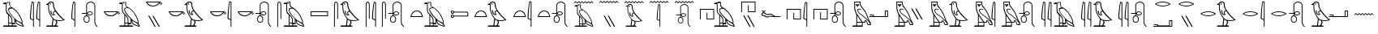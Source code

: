 SplineFontDB: 3.0
FontName: ManfKana
FullName: ManfKana
FamilyName: ManfKana
Weight: Regular
Copyright: Copyright (c) 2018, Yuki
UComments: "2018-2-18: Created with FontForge (http://fontforge.org)"
Version: 0.001
ItalicAngle: 0
UnderlinePosition: -204
UnderlineWidth: 102
Ascent: 1638
Descent: 410
InvalidEm: 0
LayerCount: 2
Layer: 0 0 "Back" 1
Layer: 1 0 "Fore" 0
HasVMetrics: 1
XUID: [1021 774 -60294621 15686681]
FSType: 0
OS2Version: 0
OS2_WeightWidthSlopeOnly: 0
OS2_UseTypoMetrics: 1
CreationTime: 1518955297
ModificationTime: 1519229362
PfmFamily: 17
TTFWeight: 400
TTFWidth: 5
LineGap: 184
VLineGap: 0
OS2TypoAscent: 0
OS2TypoAOffset: 1
OS2TypoDescent: 0
OS2TypoDOffset: 1
OS2TypoLinegap: 184
OS2WinAscent: 0
OS2WinAOffset: 1
OS2WinDescent: 0
OS2WinDOffset: 1
HheadAscent: 0
HheadAOffset: 1
HheadDescent: 0
HheadDOffset: 1
OS2Vendor: 'PfEd'
MarkAttachClasses: 1
DEI: 91125
LangName: 1033
Encoding: UnicodeBmp
UnicodeInterp: none
NameList: AGL For New Fonts
DisplaySize: -72
AntiAlias: 1
FitToEm: 0
WinInfo: 12360 10 5
BeginPrivate: 0
EndPrivate
TeXData: 1 0 0 346030 173015 115343 0 -1048576 115343 783286 444596 497025 792723 393216 433062 380633 303038 157286 324010 404750 52429 2506097 1059062 262144
BeginChars: 65536 45

StartChar: uni3042
Encoding: 12354 12354 0
Width: 1700
VWidth: 0
Flags: HW
HStem: 0 80<226 524 574 741 791 1044> 160 70<791 906> 180 50<574 731> 1443 62<200 256.301> 1455 66<443.012 512.988>
VStem: 370 50<919.032 1443> 443 70<1455.01 1520.99> 524 50<80 180 230 654.064> 741 50<80 160 230 481.607> 906 50<230 434>
LayerCount: 2
Fore
SplineSet
443 1488 m 4x8fc0
 443 1507 459 1521 478 1521 c 4
 497 1521 513 1507 513 1488 c 4
 513 1469 497 1455 478 1455 c 4
 459 1455 443 1469 443 1488 c 4x8fc0
781 230 m 5xa7c0
 906 230 l 5xc7c0
 906 475 l 5
 858 541 750 644 658 758 c 4
 625 799 521 948 515 1058 c 4
 512 1110 542 1163 576 1176 c 4
 629 1196 702 1195 720 1197 c 5
 653 1244 l 5
 613 1292 629 1265 597 1318 c 4
 572 1360 577 1415 582 1457 c 4
 590 1519 575 1544 552 1547 c 4
 523 1551 442 1522 415 1511 c 4
 355 1486 399 1505 420 1460 c 5
 420 1181 l 5
 413 1147 421 1125 419 1092 c 4
 416 1047 428 968 441 928 c 4
 463 862 509 840 558 782 c 4
 605 726 615 733 660 679 c 4
 709 621 729 581 758 521 c 4
 773 490 780 433 781 395 c 5
 781 230 l 5xa7c0
1366 250 m 5
 1375 320 l 5
 1375 406 1200 744 1112 858 c 4
 1052 936 896 1089 820 1140 c 4
 777 1169 653 1152 606 1133 c 4
 566 1117 564 1087 562 1043 c 4
 560 988 664 842 691 803 c 4
 718 764 944 502 1075 407 c 4
 1126 370 1234 321 1260 310 c 4
 1346 273 1339 258 1366 250 c 5
1434 58 m 5
 1414 109 l 5
 1400 121 1358 210 1190 287 c 4
 1135 312 1021 383 1006 392 c 5
 1015 358 1053 244 1088 216 c 4
 1158 160 1192 146 1240 126 c 4
 1302 100 1413 65 1434 58 c 5
574 230 m 5xa7c0
 731 230 l 5
 732 418 l 5
 736 451 699 522 686 548 c 4
 666 588 610 665 582 683 c 4
 570 691 575 566 574 437 c 5
 574 230 l 5xa7c0
741 80 m 5
 741 180 l 29
 574 180 l 5
 574 80 l 29
 741 80 l 5
201 0 m 5
 226 80 l 5
 524 80 l 5
 524 730 l 5
 507 788 470 786 427 845 c 4
 394 890 363 988 366 1080 c 6
 366 1080 367 1160 370 1187 c 5
 370 1443 l 5
 200 1443 l 5
 200 1505 l 5
 416 1560 l 5
 441 1576 461 1580 488 1588 c 4
 507 1593 543 1601 562 1600 c 4
 581 1599 592 1593 606 1580 c 4
 652 1540 642 1502 629 1470 c 4
 622 1453 625 1373 638 1347 c 4
 650 1324 724 1251 745 1241 c 4
 1020 1110 1260 785 1373 484 c 4
 1419 361 1440 320 1408 224 c 5
 1417 200 1458 156 1476 114 c 4
 1490 81 1493 9 1500 0 c 5
 1474 0 l 6
 1454 0 1264 53 1210 80 c 4
 1166 102 1116 116 1056 174 c 4
 1033 196 1002 238 980 316 c 4
 977 328 952 434 952 434 c 6
 956 160 l 5
 791 160 l 5xd7c0
 791 80 l 5
 1044 80 l 5
 1069 0 l 5
 201 0 l 5
EndSplineSet
Validated: 33
EndChar

StartChar: uni3044
Encoding: 12356 12356 1
Width: 1042
VWidth: 0
Flags: HW
HStem: 0 21G<398 448 792 842>
VStem: 204 58<533.656 1028.89> 398 50<0 400 457 1514> 598 58<533.656 1028.89> 792 50<0 400 457 1514>
LayerCount: 2
Fore
SplineSet
792 457 m 5
 792 1514 l 5
 742 1534 l 5
 724 1452 711 1370 702 1287 c 4
 694 1215 688 1143 682 1071 c 4
 676 999 669 927 665 855 c 4
 663 819 661 783 660 747 c 4
 659 711 657 674 656 638 c 4
 655 603 653 567 651 532 c 5
 792 457 l 5
842 0 m 5
 792 0 l 5
 792 400 l 5
 594 500 l 5
 595 544 596 588 598 632 c 4
 601 703 604 775 609 846 c 4
 615 933 624 1019 633 1106 c 4
 641 1178 649 1250 659 1321 c 4
 672 1415 690 1508 712 1600 c 5
 842 1550 l 5
 842 0 l 5
398 457 m 5
 398 1514 l 5
 348 1534 l 5
 330 1452 317 1370 308 1287 c 4
 300 1215 294 1143 288 1071 c 4
 282 999 275 927 271 855 c 4
 269 819 267 783 266 747 c 4
 265 711 263 674 262 638 c 4
 261 603 259 567 257 532 c 5
 398 457 l 5
448 0 m 5
 398 0 l 5
 398 400 l 5
 200 500 l 5
 201 544 202 588 204 632 c 4
 207 703 210 775 215 846 c 4
 221 933 230 1019 239 1106 c 4
 247 1178 255 1250 265 1321 c 4
 278 1415 296 1508 318 1600 c 5
 448 1550 l 5
 448 0 l 5
EndSplineSet
Validated: 1
EndChar

StartChar: glyph7
Encoding: 12358 12358 2
Width: 1588
VWidth: 0
Flags: HW
LayerCount: 2
Fore
SplineSet
390 1377 m 5
 390 1377 367 1309 384 1146 c 4
 399 1005 412 954 483 784 c 4
 525 684 611 585 622 569 c 4
 671 498 726 468 760 451 c 4
 805 428 986 408 1078 408 c 4
 1153 408 1232 428 1282 446 c 5
 1147 545 1147 547 1029 665 c 4
 942 752 850 861 782 964 c 5
 743 954 713 940 691 917 c 4
 677 902 673 888 677 868 c 4
 683 838 693 821 719 802 c 4
 742 785 752 773 773 754 c 5
 713 730 643 708 584 742 c 4
 538 769 514 811 498 862 c 4
 481 917 467 967 484 1020 c 4
 489 1036 529 1043 529 1027 c 4
 529 930 541 896 563 845 c 4
 598 764 643 769 685 771 c 5
 661 795 648 811 636 844 c 4
 613 907 644 939 661 960 c 4
 685 990 722 992 755 1012 c 5
 698 1117 698 1131 651 1267 c 4
 617 1365 658 1412 617 1496 c 4
 596 1539 561 1551 497 1550 c 4
 413 1549 402 1516 368 1457 c 4
 349 1424 380 1414 390 1377 c 5
661 452 m 13
 615 80 l 29
 750 80 l 29
 838 265 l 29
 798 386 l 29
 772 391 756 398 731 409 c 4
 706 420 683 437 661 452 c 13
422 1434 m 4x8fc0
 422 1457 441 1474 464 1474 c 4
 487 1474 506 1457 506 1434 c 4
 506 1411 487 1394 464 1394 c 4
 441 1394 422 1411 422 1434 c 4x8fc0
200 0 m 29
 225 80 l 29
 555 80 l 5
 608 500 l 5
 541 594 479 681 428 785 c 4
 382 878 372 928 344 1041 c 4
 327 1111 320 1308 340 1377 c 5
 210 1397 l 5
 210 1447 l 5
 315 1462 l 5
 357 1597 440 1610 524 1609 c 4
 595 1608 630 1585 668 1525 c 4
 703 1470 681 1386 698 1313 c 4
 741 1134 771 1071 904 901 c 4
 1000 779 1126 640 1244 540 c 4
 1328 469 1369 443 1388 437 c 5
 1360 416 1230 374 1140 362 c 4
 1042 349 888 373 868 373 c 5
 908 265 l 5
 820 80 l 5
 925 80 l 29
 960 0 l 29
 200 0 l 29
EndSplineSet
Validated: 33
EndChar

StartChar: glyph8
Encoding: 12360 12360 3
Width: 648
VWidth: 0
InSpiro: 1
Flags: W
HStem: 0 21G<398 448>
VStem: 204 58<533.641 1028.73> 398 50<0 400 457 1514>
LayerCount: 2
Fore
SplineSet
398 457 m 1
 398 1514 l 1
 348 1534 l 1
 330 1452 317 1370 308 1287 c 0
 300 1215 294 1143 288 1071 c 0
 282 999 275 927 271 855 c 0
 269 819 267 783 266 747 c 0
 265 711 263 674 262 638 c 0
 261 603 259 567 257 532 c 1
 398 457 l 1
  Spiro
    398 457 v
    398 1514 v
    348 1534 v
    331.644 1452.05 o
    318.359 1369.62 o
    308 1287 o
    300.599 1215.07 o
    294.068 1142.93 o
    288 1071 o
    281.821 999.072 o
    275.846 926.928 o
    271 855 o
    269.039 819.036 o
    267.295 782.964 o
    266 747 o
    264.742 710.777 o
    263.258 674.223 o
    262 638 o
    260.705 602.776 o
    258.961 567.224 o
    257 532 v
    0 0 z
  EndSpiro
448 0 m 1
 398 0 l 1
 398 400 l 1
 200 500 l 1
 201 544 202 588 204 632 c 0
 207 703 210 775 215 846 c 0
 221 933 230 1019 239 1106 c 0
 247 1178 255 1250 265 1321 c 0
 278 1415 296 1508 318 1600 c 1
 448 1550 l 1
 448 0 l 1
  Spiro
    448 0 v
    398 0 v
    398 400 v
    200 500 v
    201.036 543.956 o
    202.298 588.044 o
    204 632 o
    207.071 703.188 o
    210.596 774.812 o
    215 846 o
    221.881 932.654 o
    230.12 1019.35 o
    239 1106 o
    247.066 1177.89 o
    255.601 1249.78 o
    265 1321 o
    279.613 1414.57 o
    297.39 1507.76 o
    318 1600 v
    448 1550 v
    0 0 z
  EndSpiro
EndSplineSet
Validated: 1
EndChar

StartChar: glyph9
Encoding: 12362 12362 4
Width: 1395
VWidth: 0
Flags: HW
HStem: 236 44<436.715 570.905> 650 50<428.992 476.813 526.813 574.376> 695 50<601.871 804.017> 800 50<199.813 476.813> 905 50<602.981 804.016> 1550.06 50.1658<660.51 863.364>
VStem: 309.813 50<357.306 570.624> 476.813 50<700 800 850 1441.32> 643.813 50<360.401 572.227> 839.813 50<774.992 876.449> 995.813 50<176.898 1437.07>
LayerCount: 2
Fore
SplineSet
572 825 m 4
 572 792 607 769 632 758 c 4
 659 746 679 743 709 743 c 4
 738 743 759 747 785 759 c 4
 806 769 840 797 840 825 c 4
 840 856 803 883 785 891 c 4
 759 902 738 907 709 907 c 4
 679 907 659 904 632 892 c 4
 607 881 572 859 572 825 c 4
502 650 m 4
 481 650 459 644 441 633 c 4
 423 622 407 608 395 590 c 4
 371 555 361 511 360 468 c 4
 359 424 361 380 385 343 c 4
 406 312 441 280 502 280 c 4
 569 280 605 311 623 343 c 4
 641 374 645 424 644 468 c 4
 643 511 633 555 609 590 c 4
 597 608 581 622 563 633 c 4
 545 644 523 650 502 650 c 4
1046 1380 m 6
 1046 270 l 6
 1046 267 1046 265 1046 262 c 4
 1046 259 1047 257 1048 255 c 4
 1049 250 1050 246 1051 241 c 4
 1052 236 1053 231 1054 226 c 4
 1055 221 1057 217 1058 212 c 4
 1059 208 1061 203 1062 199 c 4
 1063 195 1065 190 1067 186 c 4
 1069 181 1071 177 1073 172 c 4
 1075 167 1078 163 1080 158 c 4
 1083 153 1085 149 1088 144 c 4
 1091 139 1095 134 1098 129 c 4
 1101 124 1105 119 1108 114 c 4
 1111 109 1115 105 1118 100 c 4
 1121 96 1125 91 1128 87 c 4
 1131 83 1135 79 1139 75 c 4
 1143 71 1147 68 1152 65 c 4
 1155 63 1157 62 1160 60 c 4
 1163 58 1165 57 1168 55 c 4
 1171 53 1174 52 1176 50 c 4
 1177 49 1179 48 1180 47 c 4
 1181 47 1181 46 1182 46 c 4
 1183 46 1183 45 1184 44 c 4
 1185 43 1185 43 1185 42 c 4
 1185 41 1186 41 1187 40 c 4
 1188 39 1189 38 1190 37 c 4
 1191 36 1191 36 1191 35 c 4
 1191 34 1192 33 1192 32 c 4
 1193 31 1193 29 1194 28 c 4
 1195 27 1195 25 1195 24 c 4
 1195 22 1195 21 1195 19 c 4
 1195 18 1194 16 1194 15 c 4
 1194 14 1193 13 1193 12 c 4
 1192 11 1192 10 1191 9 c 4
 1191 8 1190 8 1190 7 c 4
 1190 6 1189 6 1189 6 c 4
 1189 6 1188 5 1187 5 c 4
 1186 5 1187 4 1186 4 c 4
 1185 3 1184 3 1183 2 c 4
 1182 1 1181 1 1180 1 c 4
 1178 1 1177 0 1175 0 c 4
 1173 0 1171 -1 1169 -1 c 4
 1167 -1 1166 -1 1164 0 c 4
 1161 1 1157 2 1154 3 c 4
 1151 4 1148 6 1145 8 c 4
 1142 10 1140 12 1137 14 c 4
 1135 16 1132 19 1130 21 c 4
 1127 24 1125 26 1122 29 c 4
 1120 31 1117 34 1115 36 c 4
 1111 40 1106 45 1102 49 c 4
 1098 53 1093 57 1089 61 c 4
 1085 65 1080 69 1076 74 c 4
 1071 79 1067 84 1063 90 c 4
 1059 96 1056 101 1052 107 c 4
 1048 113 1045 118 1041 124 c 4
 1038 129 1035 135 1032 140 c 4
 1029 145 1027 151 1024 156 c 4
 1021 161 1019 167 1017 172 c 4
 1015 177 1014 182 1012 187 c 4
 1010 192 1008 197 1007 202 c 4
 1006 207 1005 213 1004 218 c 4
 1003 224 1002 229 1001 235 c 4
 1000 241 999 247 998 253 c 4
 997 256 996 258 996 261 c 4
 996 264 996 267 996 270 c 6
 996 1380 l 6
 993 1390 990 1400 986 1410 c 4
 982 1420 977 1430 971 1439 c 4
 965 1448 958 1456 951 1464 c 4
 943 1473 934 1481 924 1489 c 4
 915 1496 904 1503 894 1509 c 4
 884 1515 873 1521 862 1526 c 4
 852 1531 841 1536 830 1539 c 4
 819 1542 807 1545 796 1547 c 4
 785 1549 773 1550 762 1550 c 4
 761 1550 761 1550 760 1550 c 4
 759 1550 l 4
 758 1550 758 1550 757 1550 c 4
 745 1550 733 1549 721 1546 c 4
 709 1543 697 1540 686 1536 c 4
 675 1532 664 1527 653 1522 c 4
 642 1517 631 1511 621 1505 c 4
 611 1499 600 1492 591 1484 c 4
 582 1476 573 1468 565 1459 c 4
 559 1452 553 1443 548 1435 c 4
 543 1426 539 1417 535 1408 c 4
 532 1399 529 1390 527 1380 c 6
 527 850 l 6
 528 852 528 853 529 855 c 4
 532 860 535 865 539 870 c 4
 546 878 553 887 560 895 c 4
 569 905 578 914 589 921 c 4
 603 931 619 939 636 945 c 4
 659 953 684 956 709 955 c 4
 741 954 774 947 802 932 c 4
 826 919 848 901 866 880 c 4
 873 872 879 864 883 855 c 4
 887 846 890 835 890 825 c 4
 890 815 887 804 883 795 c 4
 879 786 873 777 866 769 c 4
 848 748 826 730 802 717 c 4
 774 702 741 695 709 695 c 4
 685 695 661 697 638 704 c 4
 622 709 606 716 592 726 c 4
 580 734 570 744 560 755 c 4
 553 763 546 771 540 779 c 4
 536 784 533 789 530 794 c 4
 529 796 528 798 527 800 c 6
 527 700 l 6
 531 700 534 700 538 699 c 4
 547 698 556 695 565 691 c 4
 577 686 588 678 599 670 c 4
 614 659 627 646 639 632 c 4
 655 614 668 593 677 570 c 4
 690 538 694 503 694 468 c 4
 694 433 692 398 683 364 c 4
 674 329 655 296 627 274 c 4
 610 260 589 250 568 244 c 4
 547 238 524 236 502 236 c 4
 459 236 416 247 382 273 c 4
 354 295 335 327 324 361 c 4
 313 395 309 432 310 468 c 4
 311 502 315 536 326 568 c 4
 334 591 345 612 361 631 c 4
 374 646 389 659 405 670 c 4
 417 678 429 685 442 691 c 4
 450 695 458 698 467 699 c 4
 470 700 474 700 477 700 c 6
 477 800 l 5
 200 800 l 5
 200 850 l 5
 477 850 l 5
 477 1380 l 6
 479 1392 481 1404 485 1415 c 4
 489 1426 494 1437 499 1448 c 4
 505 1459 511 1469 518 1479 c 4
 527 1491 538 1503 549 1513 c 4
 560 1523 572 1533 585 1541 c 4
 598 1549 611 1557 625 1564 c 4
 639 1571 653 1577 667 1582 c 4
 682 1587 697 1590 712 1594 c 4
 727 1598 742 1600 757 1600 c 4
 758 1600 760 1600 761 1600 c 4
 762 1600 763 1600 764 1600 c 4
 765 1600 767 1600 768 1600 c 4
 782 1600 795 1599 809 1597 c 4
 823 1595 836 1592 849 1588 c 4
 862 1584 875 1579 887 1574 c 4
 900 1568 913 1562 925 1554 c 4
 937 1546 949 1537 960 1528 c 4
 971 1519 981 1509 990 1498 c 4
 999 1487 1008 1475 1015 1462 c 4
 1022 1449 1029 1436 1034 1422 c 4
 1039 1408 1043 1394 1046 1380 c 6
EndSplineSet
Validated: 33
EndChar

StartChar: uni306D
Encoding: 12397 12397 5
Width: 1600
VWidth: 0
Flags: W
HStem: 0 21G<829 874>
VStem: 654 52<473.286 936.5> 829 45<0 360 411 1363>
LayerCount: 2
Fore
SplineSet
200 1548 m 1
 300 1638 l 25
 400 1548 l 25
 500 1638 l 25
 600 1548 l 25
 700 1638 l 25
 800 1548 l 25
 900 1638 l 25
 1000 1548 l 25
 1100 1638 l 25
 1200 1548 l 25
 1300 1638 l 1
 1400 1548 l 1
 1400 1488 l 1
 1300 1578 l 1
 1200 1488 l 1
 1100 1578 l 25
 1000 1488 l 25
 900 1578 l 25
 800 1488 l 1
 700 1578 l 25
 600 1488 l 1
 500 1578 l 25
 400 1488 l 1
 300 1578 l 1
 200 1488 l 1
 200 1548 l 1
829 411 m 1
 829 1363 l 1
 784 1381 l 1
 768 1307 756 1233 748 1158 c 0
 741 1093 735 1029 730 964 c 0
 725 899 718 835 714 770 c 0
 712 738 711 704 710 672 c 0
 709 640 707 606 706 574 c 0
 705 542 704 511 702 479 c 1
 829 411 l 1
874 0 m 1
 829 0 l 1
 829 360 l 1
 650 450 l 1
 651 490 652 529 654 569 c 0
 657 633 660 697 664 761 c 0
 669 839 678 917 686 995 c 0
 693 1060 700 1125 709 1189 c 0
 721 1274 737 1357 757 1440 c 1
 874 1395 l 1
 874 0 l 1
EndSplineSet
Validated: 1
EndChar

StartChar: uni3093
Encoding: 12435 12435 6
Width: 1600
VWidth: 0
Flags: HW
HStem: 700 150
LayerCount: 2
Fore
SplineSet
200 760 m 5
 300 850 l 29
 400 760 l 29
 500 850 l 29
 600 760 l 29
 700 850 l 29
 800 760 l 29
 900 850 l 29
 1000 760 l 29
 1100 850 l 29
 1200 760 l 29
 1300 850 l 5
 1400 760 l 5
 1400 700 l 5
 1300 790 l 5
 1200 700 l 5
 1100 790 l 29
 1000 700 l 29
 900 790 l 29
 800 700 l 5
 700 790 l 29
 600 700 l 5
 500 790 l 29
 400 700 l 5
 300 790 l 5
 200 700 l 5
 200 760 l 5
EndSplineSet
Validated: 1
EndChar

StartChar: uni306A
Encoding: 12394 12394 7
Width: 1600
VWidth: 0
Flags: HW
LayerCount: 2
Fore
SplineSet
447 1339 m 0x8fc0
 447 1356 461 1369 478 1369 c 0
 495 1369 510 1356 510 1339 c 0
 510 1322 495 1310 478 1310 c 0
 461 1310 447 1322 447 1339 c 0x8fc0
751 207 m 1xa7c0
 863 207 l 1xc7c0
 863 428 l 1
 820 487 723 579 640 682 c 0
 610 719 516 853 511 952 c 0
 508 999 535 1046 566 1058 c 0
 614 1076 680 1075 696 1077 c 1
 636 1120 l 1
 600 1163 614 1138 585 1186 c 0
 563 1224 568 1273 572 1311 c 0
 579 1367 566 1389 545 1392 c 0
 519 1396 445 1370 421 1360 c 0
 367 1338 407 1354 426 1314 c 1
 426 1063 l 1
 420 1032 427 1013 425 983 c 0
 422 943 433 871 445 835 c 0
 465 776 506 756 550 704 c 0
 592 654 602 660 642 611 c 0
 686 559 704 523 730 469 c 0
 744 441 750 390 751 356 c 1
 751 207 l 1xa7c0
1277 225 m 1
 1285 288 l 1
 1285 365 1128 669 1049 772 c 0
 995 842 854 980 786 1026 c 0
 747 1052 635 1037 593 1020 c 0
 557 1006 556 979 554 939 c 0
 552 889 646 758 670 723 c 0
 694 688 897 452 1015 366 c 0
 1061 333 1159 289 1182 279 c 0
 1259 246 1253 232 1277 225 c 1
1339 52 m 1
 1321 98 l 1
 1308 109 1270 189 1119 258 c 0
 1069 280 967 345 953 353 c 1
 961 322 995 219 1027 194 c 0
 1090 144 1121 131 1164 113 c 0
 1220 90 1320 58 1339 52 c 1
565 207 m 1xa7c0
 706 207 l 1
 707 376 l 1
 711 406 677 470 665 493 c 0
 647 529 597 599 572 615 c 0
 561 622 566 509 565 393 c 1
 565 207 l 1xa7c0
715 72 m 1
 715 162 l 25
 565 162 l 1
 565 72 l 25
 715 72 l 1
229 0 m 1
 251 72 l 1
 520 72 l 1
 520 657 l 1
 505 709 471 707 432 760 c 0
 402 800 374 889 377 972 c 2
 377 972 378 1044 381 1068 c 1
 381 1299 l 1
 228 1299 l 1
 228 1354 l 1
 422 1404 l 1
 444 1418 463 1422 487 1429 c 0
 504 1433 537 1441 554 1440 c 0
 571 1439 580 1434 593 1422 c 0
 634 1386 626 1352 614 1323 c 0
 608 1308 610 1235 622 1212 c 0
 633 1191 700 1126 719 1117 c 0
 967 999 1182 707 1284 436 c 0
 1325 325 1344 288 1315 202 c 1
 1323 180 1360 141 1376 103 c 0
 1389 73 1392 8 1398 0 c 1
 1375 0 l 2
 1357 0 1186 48 1137 72 c 0
 1097 92 1052 105 998 157 c 0
 977 177 950 214 930 284 c 0
 927 295 905 391 905 391 c 2
 908 144 l 1
 760 144 l 1xd7c0
 760 72 l 1
 988 72 l 1
 1010 0 l 1
 229 0 l 1
200 1548 m 1
 300 1638 l 25
 400 1548 l 25
 500 1638 l 25
 600 1548 l 25
 700 1638 l 25
 800 1548 l 25
 900 1638 l 25
 1000 1548 l 25
 1100 1638 l 25
 1200 1548 l 25
 1300 1638 l 1
 1400 1548 l 1
 1400 1488 l 1
 1300 1578 l 1
 1200 1488 l 1
 1100 1578 l 25
 1000 1488 l 25
 900 1578 l 25
 800 1488 l 1
 700 1578 l 25
 600 1488 l 1
 500 1578 l 25
 400 1488 l 1
 300 1578 l 1
 200 1488 l 1
 200 1548 l 1
EndSplineSet
Validated: 33
EndChar

StartChar: uni304B
Encoding: 12363 12363 8
Width: 2679
VWidth: 0
Flags: HW
LayerCount: 2
Fore
SplineSet
1422 1488 m 0x8fc0
 1422 1507 1438 1521 1457 1521 c 0
 1476 1521 1492 1507 1492 1488 c 0
 1492 1469 1476 1455 1457 1455 c 0
 1438 1455 1422 1469 1422 1488 c 0x8fc0
1760 230 m 1xa7c0
 1885 230 l 1xc7c0
 1885 475 l 1
 1837 541 1729 644 1637 758 c 0
 1604 799 1500 948 1494 1058 c 0
 1491 1110 1521 1163 1555 1176 c 0
 1608 1196 1681 1195 1699 1197 c 1
 1632 1244 l 1
 1592 1292 1608 1265 1576 1318 c 0
 1551 1360 1556 1415 1561 1457 c 0
 1569 1519 1554 1544 1531 1547 c 0
 1502 1551 1421 1522 1394 1511 c 0
 1334 1486 1378 1505 1399 1460 c 1
 1399 1181 l 1
 1392 1147 1400 1125 1398 1092 c 0
 1395 1047 1407 968 1420 928 c 0
 1442 862 1488 840 1537 782 c 0
 1584 726 1594 733 1639 679 c 0
 1688 621 1708 581 1737 521 c 0
 1752 490 1759 433 1760 395 c 1
 1760 230 l 1xa7c0
2345 250 m 1
 2354 320 l 1
 2354 406 2179 744 2091 858 c 0
 2031 936 1875 1089 1799 1140 c 0
 1756 1169 1632 1152 1585 1133 c 0
 1545 1117 1543 1087 1541 1043 c 0
 1539 988 1643 842 1670 803 c 0
 1697 764 1923 502 2054 407 c 0
 2105 370 2213 321 2239 310 c 0
 2325 273 2318 258 2345 250 c 1
2413 58 m 1
 2393 109 l 1
 2379 121 2337 210 2169 287 c 0
 2114 312 2000 383 1985 392 c 1
 1994 358 2032 244 2067 216 c 0
 2137 160 2171 146 2219 126 c 0
 2281 100 2392 65 2413 58 c 1
1553 230 m 1xa7c0
 1710 230 l 1
 1711 418 l 1
 1715 451 1678 522 1665 548 c 0
 1645 588 1589 665 1561 683 c 0
 1549 691 1554 566 1553 437 c 1
 1553 230 l 1xa7c0
1720 80 m 1
 1720 180 l 25
 1553 180 l 1
 1553 80 l 25
 1720 80 l 1
1180 0 m 1
 1205 80 l 1
 1503 80 l 1
 1503 730 l 1
 1486 788 1449 786 1406 845 c 0
 1373 890 1342 988 1345 1080 c 2
 1345 1080 1346 1160 1349 1187 c 1
 1349 1443 l 1
 1179 1443 l 1
 1179 1505 l 1
 1395 1560 l 1
 1420 1576 1440 1580 1467 1588 c 0
 1486 1593 1522 1601 1541 1600 c 0
 1560 1599 1571 1593 1585 1580 c 0
 1631 1540 1621 1502 1608 1470 c 0
 1601 1453 1604 1373 1617 1347 c 0
 1629 1324 1703 1251 1724 1241 c 0
 1999 1110 2239 785 2352 484 c 0
 2398 361 2419 320 2387 224 c 1
 2396 200 2437 156 2455 114 c 0
 2469 81 2472 9 2479 0 c 1
 2453 0 l 2
 2433 0 2243 53 2189 80 c 0
 2145 102 2095 116 2035 174 c 0
 2012 196 1981 238 1959 316 c 0
 1956 328 1931 434 1931 434 c 2
 1935 160 l 1
 1770 160 l 1xd7c0
 1770 80 l 1
 2023 80 l 1
 2048 0 l 1
 1180 0 l 1
1180 838 m 4
 1166 852 1118 901 1102 902 c 4
 1095 902 1084 880 1087 874 c 4
 1091 865 1141 802 1151 802 c 4
 1165 802 1187 831 1180 838 c 4
1020 900 m 5
 280 900 l 5
 361 731 584 704 650 700 c 4
 778 692 979 797 1020 900 c 5
200 950 m 5
 1100 950 l 5
 1126 937 1226 859 1224 832 c 4
 1223 819 1167 752 1155 752 c 4
 1135 752 1074 833 1063 849 c 5
 1011 803 910 653 650 650 c 4
 352 647 232 842 200 950 c 5
EndSplineSet
Validated: 33
EndChar

StartChar: uni304D
Encoding: 12365 12365 9
Width: 1424
VWidth: 0
Flags: HW
LayerCount: 2
Fore
SplineSet
610 700 m 29
 680 700 l 29
 1080 0 l 29
 1010 0 l 29
 610 700 l 29
350 700 m 29
 420 700 l 29
 820 0 l 29
 750 0 l 29
 350 700 l 29
1180 1488 m 0
 1166 1502 1118 1551 1102 1552 c 0
 1095 1552 1084 1530 1087 1524 c 0
 1091 1515 1141 1452 1151 1452 c 0
 1165 1452 1187 1481 1180 1488 c 0
1020 1550 m 1
 280 1550 l 1
 361 1381 584 1354 650 1350 c 0
 778 1342 979 1447 1020 1550 c 1
200 1600 m 1
 1100 1600 l 1
 1126 1587 1226 1509 1224 1482 c 0
 1223 1469 1167 1402 1155 1402 c 0
 1135 1402 1074 1483 1063 1499 c 1
 1011 1453 910 1303 650 1300 c 0
 352 1297 232 1492 200 1600 c 1
EndSplineSet
Validated: 33
EndChar

StartChar: uni304F
Encoding: 12367 12367 10
Width: 2588
VWidth: 0
Flags: HW
LayerCount: 2
Fore
SplineSet
1390 1377 m 5
 1390 1377 1367 1309 1384 1146 c 4
 1399 1005 1412 954 1483 784 c 4
 1525 684 1611 585 1622 569 c 4
 1671 498 1726 468 1760 451 c 4
 1805 428 1986 408 2078 408 c 4
 2153 408 2232 428 2282 446 c 5
 2147 545 2147 547 2029 665 c 4
 1942 752 1850 861 1782 964 c 5
 1743 954 1713 940 1691 917 c 4
 1677 902 1673 888 1677 868 c 4
 1683 838 1693 821 1719 802 c 4
 1742 785 1752 773 1773 754 c 5
 1713 730 1643 708 1584 742 c 4
 1538 769 1514 811 1498 862 c 4
 1481 917 1467 967 1484 1020 c 4
 1489 1036 1529 1043 1529 1027 c 4
 1529 930 1541 896 1563 845 c 4
 1598 764 1643 769 1685 771 c 5
 1661 795 1648 811 1636 844 c 4
 1613 907 1644 939 1661 960 c 4
 1685 990 1722 992 1755 1012 c 5
 1698 1117 1698 1131 1651 1267 c 4
 1617 1365 1658 1412 1617 1496 c 4
 1596 1539 1561 1551 1497 1550 c 4
 1413 1549 1402 1516 1368 1457 c 4
 1349 1424 1380 1414 1390 1377 c 5
1661 452 m 13
 1615 80 l 29
 1750 80 l 29
 1838 265 l 29
 1798 386 l 29
 1772 391 1756 398 1731 409 c 4
 1706 420 1683 437 1661 452 c 13
1422 1434 m 4x8fc0
 1422 1457 1441 1474 1464 1474 c 4
 1487 1474 1506 1457 1506 1434 c 4
 1506 1411 1487 1394 1464 1394 c 4
 1441 1394 1422 1411 1422 1434 c 4x8fc0
1200 0 m 29
 1225 80 l 29
 1555 80 l 5
 1608 500 l 5
 1541 594 1479 681 1428 785 c 4
 1382 878 1372 928 1344 1041 c 4
 1327 1111 1320 1308 1340 1377 c 5
 1210 1397 l 5
 1210 1447 l 5
 1315 1462 l 5
 1357 1597 1440 1610 1524 1609 c 4
 1595 1608 1630 1585 1668 1525 c 4
 1703 1470 1681 1386 1698 1313 c 4
 1741 1134 1771 1071 1904 901 c 4
 2000 779 2126 640 2244 540 c 4
 2328 469 2369 443 2388 437 c 5
 2360 416 2230 374 2140 362 c 4
 2042 349 1888 373 1868 373 c 5
 1908 265 l 5
 1820 80 l 5
 1925 80 l 29
 1960 0 l 29
 1200 0 l 29
1180 838 m 4
 1166 852 1118 901 1102 902 c 4
 1095 902 1084 880 1087 874 c 4
 1091 865 1141 802 1151 802 c 4
 1165 802 1187 831 1180 838 c 4
1020 900 m 5
 280 900 l 5
 361 731 584 704 650 700 c 4
 778 692 979 797 1020 900 c 5
200 950 m 5
 1100 950 l 5
 1126 937 1226 859 1224 832 c 4
 1223 819 1167 752 1155 752 c 4
 1135 752 1074 833 1063 849 c 5
 1011 803 910 653 650 650 c 4
 352 647 232 842 200 950 c 5
EndSplineSet
Validated: 33
EndChar

StartChar: uni3051
Encoding: 12369 12369 11
Width: 1754
VWidth: 0
Flags: HW
LayerCount: 2
Fore
SplineSet
1504 457 m 1
 1504 1514 l 1
 1454 1534 l 1
 1436 1452 1423 1370 1414 1287 c 0
 1406 1215 1400 1143 1394 1071 c 0
 1388 999 1381 927 1377 855 c 0
 1375 819 1373 783 1372 747 c 0
 1371 711 1369 674 1368 638 c 0
 1367 603 1365 567 1363 532 c 1
 1504 457 l 1
1554 0 m 1
 1504 0 l 1
 1504 400 l 1
 1306 500 l 1
 1307 544 1308 588 1310 632 c 0
 1313 703 1316 775 1321 846 c 0
 1327 933 1336 1019 1345 1106 c 0
 1353 1178 1361 1250 1371 1321 c 0
 1384 1415 1402 1508 1424 1600 c 1
 1554 1550 l 1
 1554 0 l 1
1180 838 m 0
 1166 852 1118 901 1102 902 c 0
 1095 902 1084 880 1087 874 c 0
 1091 865 1141 802 1151 802 c 0
 1165 802 1187 831 1180 838 c 0
1020 900 m 1
 280 900 l 1
 361 731 584 704 650 700 c 0
 778 692 979 797 1020 900 c 1
200 950 m 1
 1100 950 l 1
 1126 937 1226 859 1224 832 c 0
 1223 819 1167 752 1155 752 c 0
 1135 752 1074 833 1063 849 c 1
 1011 803 910 653 650 650 c 0
 352 647 232 842 200 950 c 1
EndSplineSet
Validated: 33
EndChar

StartChar: uni3053
Encoding: 12371 12371 12
Width: 2519
VWidth: 0
Flags: HW
LayerCount: 2
Fore
SplineSet
1696 825 m 0
 1696 792 1731 769 1756 758 c 0
 1783 746 1803 743 1833 743 c 0
 1862 743 1883 747 1909 759 c 0
 1930 769 1964 797 1964 825 c 0
 1964 856 1927 883 1909 891 c 0
 1883 902 1862 907 1833 907 c 0
 1803 907 1783 904 1756 892 c 0
 1731 881 1696 859 1696 825 c 0
1626 650 m 0
 1605 650 1583 644 1565 633 c 0
 1547 622 1531 608 1519 590 c 0
 1495 555 1485 511 1484 468 c 0
 1483 424 1485 380 1509 343 c 0
 1530 312 1565 280 1626 280 c 0
 1693 280 1729 311 1747 343 c 0
 1765 374 1769 424 1768 468 c 0
 1767 511 1757 555 1733 590 c 0
 1721 608 1705 622 1687 633 c 0
 1669 644 1647 650 1626 650 c 0
2170 1380 m 2
 2170 270 l 2
 2170 267 2170 265 2170 262 c 0
 2170 259 2171 257 2172 255 c 0
 2173 250 2174 246 2175 241 c 0
 2176 236 2177 231 2178 226 c 0
 2179 221 2181 217 2182 212 c 0
 2183 208 2185 203 2186 199 c 0
 2187 195 2189 190 2191 186 c 0
 2193 181 2195 177 2197 172 c 0
 2199 167 2202 163 2204 158 c 0
 2207 153 2209 149 2212 144 c 0
 2215 139 2219 134 2222 129 c 0
 2225 124 2229 119 2232 114 c 0
 2235 109 2239 105 2242 100 c 0
 2245 96 2249 91 2252 87 c 0
 2255 83 2259 79 2263 75 c 0
 2267 71 2271 68 2276 65 c 0
 2279 63 2281 62 2284 60 c 0
 2287 58 2289 57 2292 55 c 0
 2295 53 2298 52 2300 50 c 0
 2301 49 2303 48 2304 47 c 0
 2305 47 2305 46 2306 46 c 0
 2307 46 2307 45 2308 44 c 0
 2309 43 2309 43 2309 42 c 0
 2309 41 2310 41 2311 40 c 0
 2312 39 2313 38 2314 37 c 0
 2315 36 2315 36 2315 35 c 0
 2315 34 2316 33 2316 32 c 0
 2317 31 2317 29 2318 28 c 0
 2319 27 2319 25 2319 24 c 0
 2319 22 2319 21 2319 19 c 0
 2319 18 2318 16 2318 15 c 0
 2318 14 2317 13 2317 12 c 0
 2316 11 2316 10 2315 9 c 0
 2315 8 2314 8 2314 7 c 0
 2314 6 2313 6 2313 6 c 0
 2313 6 2312 5 2311 5 c 0
 2310 5 2311 4 2310 4 c 0
 2309 3 2308 3 2307 2 c 0
 2306 1 2305 1 2304 1 c 0
 2302 1 2301 0 2299 0 c 0
 2297 0 2295 -1 2293 -1 c 0
 2291 -1 2290 -1 2288 0 c 0
 2285 1 2281 2 2278 3 c 0
 2275 4 2272 6 2269 8 c 0
 2266 10 2264 12 2261 14 c 0
 2259 16 2256 19 2254 21 c 0
 2251 24 2249 26 2246 29 c 0
 2244 31 2241 34 2239 36 c 0
 2235 40 2230 45 2226 49 c 0
 2222 53 2217 57 2213 61 c 0
 2209 65 2204 69 2200 74 c 0
 2195 79 2191 84 2187 90 c 0
 2183 96 2180 101 2176 107 c 0
 2172 113 2169 118 2165 124 c 0
 2162 129 2159 135 2156 140 c 0
 2153 145 2151 151 2148 156 c 0
 2145 161 2143 167 2141 172 c 0
 2139 177 2138 182 2136 187 c 0
 2134 192 2132 197 2131 202 c 0
 2130 207 2129 213 2128 218 c 0
 2127 224 2126 229 2125 235 c 0
 2124 241 2123 247 2122 253 c 0
 2121 256 2120 258 2120 261 c 0
 2120 264 2120 267 2120 270 c 2
 2120 1380 l 2
 2117 1390 2114 1400 2110 1410 c 0
 2106 1420 2101 1430 2095 1439 c 0
 2089 1448 2082 1456 2075 1464 c 0
 2067 1473 2058 1481 2048 1489 c 0
 2039 1496 2028 1503 2018 1509 c 0
 2008 1515 1997 1521 1986 1526 c 0
 1976 1531 1965 1536 1954 1539 c 0
 1943 1542 1931 1545 1920 1547 c 0
 1909 1549 1897 1550 1886 1550 c 0
 1885 1550 1885 1550 1884 1550 c 0
 1883 1550 l 0
 1882 1550 1882 1550 1881 1550 c 0
 1869 1550 1857 1549 1845 1546 c 0
 1833 1543 1821 1540 1810 1536 c 0
 1799 1532 1788 1527 1777 1522 c 0
 1766 1517 1755 1511 1745 1505 c 0
 1735 1499 1724 1492 1715 1484 c 0
 1706 1476 1697 1468 1689 1459 c 0
 1683 1452 1677 1443 1672 1435 c 0
 1667 1426 1663 1417 1659 1408 c 0
 1656 1399 1653 1390 1651 1380 c 2
 1651 850 l 2
 1652 852 1652 853 1653 855 c 0
 1656 860 1659 865 1663 870 c 0
 1670 878 1677 887 1684 895 c 0
 1693 905 1702 914 1713 921 c 0
 1727 931 1743 939 1760 945 c 0
 1783 953 1808 956 1833 955 c 0
 1865 954 1898 947 1926 932 c 0
 1950 919 1972 901 1990 880 c 0
 1997 872 2003 864 2007 855 c 0
 2011 846 2014 835 2014 825 c 0
 2014 815 2011 804 2007 795 c 0
 2003 786 1997 777 1990 769 c 0
 1972 748 1950 730 1926 717 c 0
 1898 702 1865 695 1833 695 c 0
 1809 695 1785 697 1762 704 c 0
 1746 709 1730 716 1716 726 c 0
 1704 734 1694 744 1684 755 c 0
 1677 763 1670 771 1664 779 c 0
 1660 784 1657 789 1654 794 c 0
 1653 796 1652 798 1651 800 c 2
 1651 700 l 2
 1655 700 1658 700 1662 699 c 0
 1671 698 1680 695 1689 691 c 0
 1701 686 1712 678 1723 670 c 0
 1738 659 1751 646 1763 632 c 0
 1779 614 1792 593 1801 570 c 0
 1814 538 1818 503 1818 468 c 0
 1818 433 1816 398 1807 364 c 0
 1798 329 1779 296 1751 274 c 0
 1734 260 1713 250 1692 244 c 0
 1671 238 1648 236 1626 236 c 0
 1583 236 1540 247 1506 273 c 0
 1478 295 1459 327 1448 361 c 0
 1437 395 1433 432 1434 468 c 0
 1435 502 1439 536 1450 568 c 0
 1458 591 1469 612 1485 631 c 0
 1498 646 1513 659 1529 670 c 0
 1541 678 1553 685 1566 691 c 0
 1574 695 1582 698 1591 699 c 0
 1594 700 1598 700 1601 700 c 2
 1601 800 l 1
 1324 800 l 1
 1324 850 l 1
 1601 850 l 1
 1601 1380 l 2
 1603 1392 1605 1404 1609 1415 c 0
 1613 1426 1618 1437 1623 1448 c 0
 1629 1459 1635 1469 1642 1479 c 0
 1651 1491 1662 1503 1673 1513 c 0
 1684 1523 1696 1533 1709 1541 c 0
 1722 1549 1735 1557 1749 1564 c 0
 1763 1571 1777 1577 1791 1582 c 0
 1806 1587 1821 1590 1836 1594 c 0
 1851 1598 1866 1600 1881 1600 c 0
 1882 1600 1884 1600 1885 1600 c 0
 1886 1600 1887 1600 1888 1600 c 0
 1889 1600 1891 1600 1892 1600 c 0
 1906 1600 1919 1599 1933 1597 c 0
 1947 1595 1960 1592 1973 1588 c 0
 1986 1584 1999 1579 2011 1574 c 0
 2024 1568 2037 1562 2049 1554 c 0
 2061 1546 2073 1537 2084 1528 c 0
 2095 1519 2105 1509 2114 1498 c 0
 2123 1487 2132 1475 2139 1462 c 0
 2146 1449 2153 1436 2158 1422 c 0
 2163 1408 2167 1394 2170 1380 c 2
1180 838 m 0
 1166 852 1118 901 1102 902 c 0
 1095 902 1084 880 1087 874 c 0
 1091 865 1141 802 1151 802 c 0
 1165 802 1187 831 1180 838 c 0
1020 900 m 1
 280 900 l 1
 361 731 584 704 650 700 c 0
 778 692 979 797 1020 900 c 1
200 950 m 1
 1100 950 l 1
 1126 937 1226 859 1224 832 c 0
 1223 819 1167 752 1155 752 c 0
 1135 752 1074 833 1063 849 c 1
 1011 803 910 653 650 650 c 0
 352 647 232 842 200 950 c 1
EndSplineSet
Validated: 33
EndChar

StartChar: uni3084
Encoding: 12420 12420 13
Width: 2492
VWidth: 0
Flags: HW
LayerCount: 2
Fore
SplineSet
1235 1488 m 4x8fc0
 1235 1507 1251 1521 1270 1521 c 4
 1289 1521 1305 1507 1305 1488 c 4
 1305 1469 1289 1455 1270 1455 c 4
 1251 1455 1235 1469 1235 1488 c 4x8fc0
1573 230 m 5xa7c0
 1698 230 l 5xc7c0
 1698 475 l 5
 1650 541 1542 644 1450 758 c 4
 1417 799 1313 948 1307 1058 c 4
 1304 1110 1334 1163 1368 1176 c 4
 1421 1196 1494 1195 1512 1197 c 5
 1445 1244 l 5
 1405 1292 1421 1265 1389 1318 c 4
 1364 1360 1369 1415 1374 1457 c 4
 1382 1519 1367 1544 1344 1547 c 4
 1315 1551 1234 1522 1207 1511 c 4
 1147 1486 1191 1505 1212 1460 c 5
 1212 1181 l 5
 1205 1147 1213 1125 1211 1092 c 4
 1208 1047 1220 968 1233 928 c 4
 1255 862 1301 840 1350 782 c 4
 1397 726 1407 733 1452 679 c 4
 1501 621 1521 581 1550 521 c 4
 1565 490 1572 433 1573 395 c 5
 1573 230 l 5xa7c0
2158 250 m 5
 2167 320 l 5
 2167 406 1992 744 1904 858 c 4
 1844 936 1688 1089 1612 1140 c 4
 1569 1169 1445 1152 1398 1133 c 4
 1358 1117 1356 1087 1354 1043 c 4
 1352 988 1456 842 1483 803 c 4
 1510 764 1736 502 1867 407 c 4
 1918 370 2026 321 2052 310 c 4
 2138 273 2131 258 2158 250 c 5
2226 58 m 5
 2206 109 l 5
 2192 121 2150 210 1982 287 c 4
 1927 312 1813 383 1798 392 c 5
 1807 358 1845 244 1880 216 c 4
 1950 160 1984 146 2032 126 c 4
 2094 100 2205 65 2226 58 c 5
1366 230 m 5xa7c0
 1523 230 l 5
 1524 418 l 5
 1528 451 1491 522 1478 548 c 4
 1458 588 1402 665 1374 683 c 4
 1362 691 1367 566 1366 437 c 5
 1366 230 l 5xa7c0
1533 80 m 5
 1533 180 l 29
 1366 180 l 5
 1366 80 l 29
 1533 80 l 5
993 0 m 5
 1018 80 l 5
 1316 80 l 5
 1316 730 l 5
 1299 788 1262 786 1219 845 c 4
 1186 890 1155 988 1158 1080 c 6
 1158 1080 1159 1160 1162 1187 c 5
 1162 1443 l 5
 992 1443 l 5
 992 1505 l 5
 1208 1560 l 5
 1233 1576 1253 1580 1280 1588 c 4
 1299 1593 1335 1601 1354 1600 c 4
 1373 1599 1384 1593 1398 1580 c 4
 1444 1540 1434 1502 1421 1470 c 4
 1414 1453 1417 1373 1430 1347 c 4
 1442 1324 1516 1251 1537 1241 c 4
 1812 1110 2052 785 2165 484 c 4
 2211 361 2232 320 2200 224 c 5
 2209 200 2250 156 2268 114 c 4
 2282 81 2285 9 2292 0 c 5
 2266 0 l 6
 2246 0 2056 53 2002 80 c 4
 1958 102 1908 116 1848 174 c 4
 1825 196 1794 238 1772 316 c 4
 1769 328 1744 434 1744 434 c 6
 1748 160 l 5
 1583 160 l 5xd7c0
 1583 80 l 5
 1836 80 l 5
 1861 0 l 5
 993 0 l 5
792 457 m 5
 792 1514 l 5
 742 1534 l 5
 724 1452 711 1370 702 1287 c 4
 694 1215 688 1143 682 1071 c 4
 676 999 669 927 665 855 c 4
 663 819 661 783 660 747 c 4
 659 711 657 674 656 638 c 4
 655 603 653 567 651 532 c 5
 792 457 l 5
842 0 m 5
 792 0 l 5
 792 400 l 5
 594 500 l 5
 595 544 596 588 598 632 c 4
 601 703 604 775 609 846 c 4
 615 933 624 1019 633 1106 c 4
 641 1178 649 1250 659 1321 c 4
 672 1415 690 1508 712 1600 c 5
 842 1550 l 5
 842 0 l 5
398 457 m 5
 398 1514 l 5
 348 1534 l 5
 330 1452 317 1370 308 1287 c 4
 300 1215 294 1143 288 1071 c 4
 282 999 275 927 271 855 c 4
 269 819 267 783 266 747 c 4
 265 711 263 674 262 638 c 4
 261 603 259 567 257 532 c 5
 398 457 l 5
448 0 m 5
 398 0 l 5
 398 400 l 5
 200 500 l 5
 201 544 202 588 204 632 c 4
 207 703 210 775 215 846 c 4
 221 933 230 1019 239 1106 c 4
 247 1178 255 1250 265 1321 c 4
 278 1415 296 1508 318 1600 c 5
 448 1550 l 5
 448 0 l 5
EndSplineSet
Validated: 33
EndChar

StartChar: uni3086
Encoding: 12422 12422 14
Width: 2370
VWidth: 0
Flags: HW
LayerCount: 2
Fore
SplineSet
1172 1377 m 5
 1172 1377 1149 1309 1166 1146 c 4
 1181 1005 1194 954 1265 784 c 4
 1307 684 1393 585 1404 569 c 4
 1453 498 1508 468 1542 451 c 4
 1587 428 1768 408 1860 408 c 4
 1935 408 2014 428 2064 446 c 5
 1929 545 1929 547 1811 665 c 4
 1724 752 1632 861 1564 964 c 5
 1525 954 1495 940 1473 917 c 4
 1459 902 1455 888 1459 868 c 4
 1465 838 1475 821 1501 802 c 4
 1524 785 1534 773 1555 754 c 5
 1495 730 1425 708 1366 742 c 4
 1320 769 1296 811 1280 862 c 4
 1263 917 1249 967 1266 1020 c 4
 1271 1036 1311 1043 1311 1027 c 4
 1311 930 1323 896 1345 845 c 4
 1380 764 1425 769 1467 771 c 5
 1443 795 1430 811 1418 844 c 4
 1395 907 1426 939 1443 960 c 4
 1467 990 1504 992 1537 1012 c 5
 1480 1117 1480 1131 1433 1267 c 4
 1399 1365 1440 1412 1399 1496 c 4
 1378 1539 1343 1551 1279 1550 c 4
 1195 1549 1184 1516 1150 1457 c 4
 1131 1424 1162 1414 1172 1377 c 5
1443 452 m 13
 1397 80 l 29
 1532 80 l 29
 1620 265 l 29
 1580 386 l 29
 1554 391 1538 398 1513 409 c 4
 1488 420 1465 437 1443 452 c 13
1204 1434 m 4x8fc0
 1204 1457 1223 1474 1246 1474 c 4
 1269 1474 1288 1457 1288 1434 c 4
 1288 1411 1269 1394 1246 1394 c 4
 1223 1394 1204 1411 1204 1434 c 4x8fc0
982 0 m 29
 1007 80 l 29
 1337 80 l 5
 1390 500 l 5
 1323 594 1261 681 1210 785 c 4
 1164 878 1154 928 1126 1041 c 4
 1109 1111 1102 1308 1122 1377 c 5
 992 1397 l 5
 992 1447 l 5
 1097 1462 l 5
 1139 1597 1222 1610 1306 1609 c 4
 1377 1608 1412 1585 1450 1525 c 4
 1485 1470 1463 1386 1480 1313 c 4
 1523 1134 1553 1071 1686 901 c 4
 1782 779 1908 640 2026 540 c 4
 2110 469 2151 443 2170 437 c 5
 2142 416 2012 374 1922 362 c 4
 1824 349 1670 373 1650 373 c 5
 1690 265 l 5
 1602 80 l 5
 1707 80 l 29
 1742 0 l 29
 982 0 l 29
792 457 m 5
 792 1514 l 5
 742 1534 l 5
 724 1452 711 1370 702 1287 c 4
 694 1215 688 1143 682 1071 c 4
 676 999 669 927 665 855 c 4
 663 819 661 783 660 747 c 4
 659 711 657 674 656 638 c 4
 655 603 653 567 651 532 c 5
 792 457 l 5
842 0 m 5
 792 0 l 5
 792 400 l 5
 594 500 l 5
 595 544 596 588 598 632 c 4
 601 703 604 775 609 846 c 4
 615 933 624 1019 633 1106 c 4
 641 1178 649 1250 659 1321 c 4
 672 1415 690 1508 712 1600 c 5
 842 1550 l 5
 842 0 l 5
398 457 m 5
 398 1514 l 5
 348 1534 l 5
 330 1452 317 1370 308 1287 c 4
 300 1215 294 1143 288 1071 c 4
 282 999 275 927 271 855 c 4
 269 819 267 783 266 747 c 4
 265 711 263 674 262 638 c 4
 261 603 259 567 257 532 c 5
 398 457 l 5
448 0 m 5
 398 0 l 5
 398 400 l 5
 200 500 l 5
 201 544 202 588 204 632 c 4
 207 703 210 775 215 846 c 4
 221 933 230 1019 239 1106 c 4
 247 1178 255 1250 265 1321 c 4
 278 1415 296 1508 318 1600 c 5
 448 1550 l 5
 448 0 l 5
EndSplineSet
Validated: 33
EndChar

StartChar: uni3088
Encoding: 12424 12424 15
Width: 2187
VWidth: 0
Flags: HW
LayerCount: 2
Fore
SplineSet
1364 825 m 4
 1364 792 1399 769 1424 758 c 4
 1451 746 1471 743 1501 743 c 4
 1530 743 1551 747 1577 759 c 4
 1598 769 1632 797 1632 825 c 4
 1632 856 1595 883 1577 891 c 4
 1551 902 1530 907 1501 907 c 4
 1471 907 1451 904 1424 892 c 4
 1399 881 1364 859 1364 825 c 4
1294 650 m 4
 1273 650 1251 644 1233 633 c 4
 1215 622 1199 608 1187 590 c 4
 1163 555 1153 511 1152 468 c 4
 1151 424 1153 380 1177 343 c 4
 1198 312 1233 280 1294 280 c 4
 1361 280 1397 311 1415 343 c 4
 1433 374 1437 424 1436 468 c 4
 1435 511 1425 555 1401 590 c 4
 1389 608 1373 622 1355 633 c 4
 1337 644 1315 650 1294 650 c 4
1838 1380 m 6
 1838 270 l 6
 1838 267 1838 265 1838 262 c 4
 1838 259 1839 257 1840 255 c 4
 1841 250 1842 246 1843 241 c 4
 1844 236 1845 231 1846 226 c 4
 1847 221 1849 217 1850 212 c 4
 1851 208 1853 203 1854 199 c 4
 1855 195 1857 190 1859 186 c 4
 1861 181 1863 177 1865 172 c 4
 1867 167 1870 163 1872 158 c 4
 1875 153 1877 149 1880 144 c 4
 1883 139 1887 134 1890 129 c 4
 1893 124 1897 119 1900 114 c 4
 1903 109 1907 105 1910 100 c 4
 1913 96 1917 91 1920 87 c 4
 1923 83 1927 79 1931 75 c 4
 1935 71 1939 68 1944 65 c 4
 1947 63 1949 62 1952 60 c 4
 1955 58 1957 57 1960 55 c 4
 1963 53 1966 52 1968 50 c 4
 1969 49 1971 48 1972 47 c 4
 1973 47 1973 46 1974 46 c 4
 1975 46 1975 45 1976 44 c 4
 1977 43 1977 43 1977 42 c 4
 1977 41 1978 41 1979 40 c 4
 1980 39 1981 38 1982 37 c 4
 1983 36 1983 36 1983 35 c 4
 1983 34 1984 33 1984 32 c 4
 1985 31 1985 29 1986 28 c 4
 1987 27 1987 25 1987 24 c 4
 1987 22 1987 21 1987 19 c 4
 1987 18 1986 16 1986 15 c 4
 1986 14 1985 13 1985 12 c 4
 1984 11 1984 10 1983 9 c 4
 1983 8 1982 8 1982 7 c 4
 1982 6 1981 6 1981 6 c 4
 1981 6 1980 5 1979 5 c 4
 1978 5 1979 4 1978 4 c 4
 1977 3 1976 3 1975 2 c 4
 1974 1 1973 1 1972 1 c 4
 1970 1 1969 0 1967 0 c 4
 1965 0 1963 -1 1961 -1 c 4
 1959 -1 1958 -1 1956 0 c 4
 1953 1 1949 2 1946 3 c 4
 1943 4 1940 6 1937 8 c 4
 1934 10 1932 12 1929 14 c 4
 1927 16 1924 19 1922 21 c 4
 1919 24 1917 26 1914 29 c 4
 1912 31 1909 34 1907 36 c 4
 1903 40 1898 45 1894 49 c 4
 1890 53 1885 57 1881 61 c 4
 1877 65 1872 69 1868 74 c 4
 1863 79 1859 84 1855 90 c 4
 1851 96 1848 101 1844 107 c 4
 1840 113 1837 118 1833 124 c 4
 1830 129 1827 135 1824 140 c 4
 1821 145 1819 151 1816 156 c 4
 1813 161 1811 167 1809 172 c 4
 1807 177 1806 182 1804 187 c 4
 1802 192 1800 197 1799 202 c 4
 1798 207 1797 213 1796 218 c 4
 1795 224 1794 229 1793 235 c 4
 1792 241 1791 247 1790 253 c 4
 1789 256 1788 258 1788 261 c 4
 1788 264 1788 267 1788 270 c 6
 1788 1380 l 6
 1785 1390 1782 1400 1778 1410 c 4
 1774 1420 1769 1430 1763 1439 c 4
 1757 1448 1750 1456 1743 1464 c 4
 1735 1473 1726 1481 1716 1489 c 4
 1707 1496 1696 1503 1686 1509 c 4
 1676 1515 1665 1521 1654 1526 c 4
 1644 1531 1633 1536 1622 1539 c 4
 1611 1542 1599 1545 1588 1547 c 4
 1577 1549 1565 1550 1554 1550 c 4
 1553 1550 1553 1550 1552 1550 c 4
 1551 1550 l 4
 1550 1550 1550 1550 1549 1550 c 4
 1537 1550 1525 1549 1513 1546 c 4
 1501 1543 1489 1540 1478 1536 c 4
 1467 1532 1456 1527 1445 1522 c 4
 1434 1517 1423 1511 1413 1505 c 4
 1403 1499 1392 1492 1383 1484 c 4
 1374 1476 1365 1468 1357 1459 c 4
 1351 1452 1345 1443 1340 1435 c 4
 1335 1426 1331 1417 1327 1408 c 4
 1324 1399 1321 1390 1319 1380 c 6
 1319 850 l 6
 1320 852 1320 853 1321 855 c 4
 1324 860 1327 865 1331 870 c 4
 1338 878 1345 887 1352 895 c 4
 1361 905 1370 914 1381 921 c 4
 1395 931 1411 939 1428 945 c 4
 1451 953 1476 956 1501 955 c 4
 1533 954 1566 947 1594 932 c 4
 1618 919 1640 901 1658 880 c 4
 1665 872 1671 864 1675 855 c 4
 1679 846 1682 835 1682 825 c 4
 1682 815 1679 804 1675 795 c 4
 1671 786 1665 777 1658 769 c 4
 1640 748 1618 730 1594 717 c 4
 1566 702 1533 695 1501 695 c 4
 1477 695 1453 697 1430 704 c 4
 1414 709 1398 716 1384 726 c 4
 1372 734 1362 744 1352 755 c 4
 1345 763 1338 771 1332 779 c 4
 1328 784 1325 789 1322 794 c 4
 1321 796 1320 798 1319 800 c 6
 1319 700 l 6
 1323 700 1326 700 1330 699 c 4
 1339 698 1348 695 1357 691 c 4
 1369 686 1380 678 1391 670 c 4
 1406 659 1419 646 1431 632 c 4
 1447 614 1460 593 1469 570 c 4
 1482 538 1486 503 1486 468 c 4
 1486 433 1484 398 1475 364 c 4
 1466 329 1447 296 1419 274 c 4
 1402 260 1381 250 1360 244 c 4
 1339 238 1316 236 1294 236 c 4
 1251 236 1208 247 1174 273 c 4
 1146 295 1127 327 1116 361 c 4
 1105 395 1101 432 1102 468 c 4
 1103 502 1107 536 1118 568 c 4
 1126 591 1137 612 1153 631 c 4
 1166 646 1181 659 1197 670 c 4
 1209 678 1221 685 1234 691 c 4
 1242 695 1250 698 1259 699 c 4
 1262 700 1266 700 1269 700 c 6
 1269 800 l 5
 992 800 l 5
 992 850 l 5
 1269 850 l 5
 1269 1380 l 6
 1271 1392 1273 1404 1277 1415 c 4
 1281 1426 1286 1437 1291 1448 c 4
 1297 1459 1303 1469 1310 1479 c 4
 1319 1491 1330 1503 1341 1513 c 4
 1352 1523 1364 1533 1377 1541 c 4
 1390 1549 1403 1557 1417 1564 c 4
 1431 1571 1445 1577 1459 1582 c 4
 1474 1587 1489 1590 1504 1594 c 4
 1519 1598 1534 1600 1549 1600 c 4
 1550 1600 1552 1600 1553 1600 c 4
 1554 1600 1555 1600 1556 1600 c 4
 1557 1600 1559 1600 1560 1600 c 4
 1574 1600 1587 1599 1601 1597 c 4
 1615 1595 1628 1592 1641 1588 c 4
 1654 1584 1667 1579 1679 1574 c 4
 1692 1568 1705 1562 1717 1554 c 4
 1729 1546 1741 1537 1752 1528 c 4
 1763 1519 1773 1509 1782 1498 c 4
 1791 1487 1800 1475 1807 1462 c 4
 1814 1449 1821 1436 1826 1422 c 4
 1831 1408 1835 1394 1838 1380 c 6
792 457 m 5
 792 1514 l 5
 742 1534 l 5
 724 1452 711 1370 702 1287 c 4
 694 1215 688 1143 682 1071 c 4
 676 999 669 927 665 855 c 4
 663 819 661 783 660 747 c 4
 659 711 657 674 656 638 c 4
 655 603 653 567 651 532 c 5
 792 457 l 5
842 0 m 5
 792 0 l 5
 792 400 l 5
 594 500 l 5
 595 544 596 588 598 632 c 4
 601 703 604 775 609 846 c 4
 615 933 624 1019 633 1106 c 4
 641 1178 649 1250 659 1321 c 4
 672 1415 690 1508 712 1600 c 5
 842 1550 l 5
 842 0 l 5
398 457 m 5
 398 1514 l 5
 348 1534 l 5
 330 1452 317 1370 308 1287 c 4
 300 1215 294 1143 288 1071 c 4
 282 999 275 927 271 855 c 4
 269 819 267 783 266 747 c 4
 265 711 263 674 262 638 c 4
 261 603 259 567 257 532 c 5
 398 457 l 5
448 0 m 5
 398 0 l 5
 398 400 l 5
 200 500 l 5
 201 544 202 588 204 632 c 4
 207 703 210 775 215 846 c 4
 221 933 230 1019 239 1106 c 4
 247 1178 255 1250 265 1321 c 4
 278 1415 296 1508 318 1600 c 5
 448 1550 l 5
 448 0 l 5
EndSplineSet
Validated: 33
EndChar

StartChar: uni3055
Encoding: 12373 12373 16
Width: 2100
VWidth: 0
Flags: HW
HStem: 0 80<326 624 674 841 891 1144> 160 70<891 1006> 180 50<674 831> 1443 62<300 356.301> 1455 66<543.012 612.988>
VStem: 470 50<919.032 1443> 543 70<1455.01 1520.99> 624 50<80 180 230 654.064> 841 50<80 160 230 481.607> 1006 50<230 434>
LayerCount: 2
Fore
SplineSet
843 1488 m 4x8fc0
 843 1507 859 1521 878 1521 c 4
 897 1521 913 1507 913 1488 c 4
 913 1469 897 1455 878 1455 c 4
 859 1455 843 1469 843 1488 c 4x8fc0
1181 230 m 5xa7c0
 1306 230 l 5xc7c0
 1306 475 l 5
 1258 541 1150 644 1058 758 c 4
 1025 799 921 948 915 1058 c 4
 912 1110 942 1163 976 1176 c 4
 1029 1196 1102 1195 1120 1197 c 5
 1053 1244 l 5
 1013 1292 1029 1265 997 1318 c 4
 972 1360 977 1415 982 1457 c 4
 990 1519 975 1544 952 1547 c 4
 923 1551 842 1522 815 1511 c 4
 755 1486 799 1505 820 1460 c 5
 820 1181 l 5
 813 1147 821 1125 819 1092 c 4
 816 1047 828 968 841 928 c 4
 863 862 909 840 958 782 c 4
 1005 726 1015 733 1060 679 c 4
 1109 621 1129 581 1158 521 c 4
 1173 490 1180 433 1181 395 c 5
 1181 230 l 5xa7c0
1766 250 m 5
 1775 320 l 5
 1775 406 1600 744 1512 858 c 4
 1452 936 1296 1089 1220 1140 c 4
 1177 1169 1053 1152 1006 1133 c 4
 966 1117 964 1087 962 1043 c 4
 960 988 1064 842 1091 803 c 4
 1118 764 1344 502 1475 407 c 4
 1526 370 1634 321 1660 310 c 4
 1746 273 1739 258 1766 250 c 5
1834 58 m 5
 1814 109 l 5
 1800 121 1758 210 1590 287 c 4
 1535 312 1421 383 1406 392 c 5
 1415 358 1453 244 1488 216 c 4
 1558 160 1592 146 1640 126 c 4
 1702 100 1813 65 1834 58 c 5
974 230 m 5xa7c0
 1131 230 l 5
 1132 418 l 5
 1136 451 1099 522 1086 548 c 4
 1066 588 1010 665 982 683 c 4
 970 691 975 566 974 437 c 5
 974 230 l 5xa7c0
1141 80 m 5
 1141 180 l 29
 974 180 l 5
 974 80 l 29
 1141 80 l 5
601 0 m 5
 626 80 l 5
 924 80 l 5
 924 730 l 5
 907 788 870 786 827 845 c 4
 794 890 763 988 766 1080 c 6
 766 1080 767 1160 770 1187 c 5
 770 1443 l 5
 600 1443 l 5
 600 1505 l 5
 816 1560 l 5
 841 1576 861 1580 888 1588 c 4
 907 1593 943 1601 962 1600 c 4
 981 1599 992 1593 1006 1580 c 4
 1052 1540 1042 1502 1029 1470 c 4
 1022 1453 1025 1373 1038 1347 c 4
 1050 1324 1124 1251 1145 1241 c 4
 1420 1110 1660 785 1773 484 c 4
 1819 361 1840 320 1808 224 c 5
 1817 200 1858 156 1876 114 c 4
 1890 81 1893 9 1900 0 c 5
 1874 0 l 6
 1854 0 1664 53 1610 80 c 4
 1566 102 1516 116 1456 174 c 4
 1433 196 1402 238 1380 316 c 4
 1377 328 1352 434 1352 434 c 6
 1356 160 l 5
 1191 160 l 5xd7c0
 1191 80 l 5
 1444 80 l 5
 1469 0 l 5
 601 0 l 5
200 0 m 29
 200 1400 l 5
 202 1477 224 1600 325 1600 c 28
 411 1600 452 1469 450 1400 c 5
 450 500 l 29
 400 500 l 29
 400 1400 l 5
 398 1431 385 1550 325 1550 c 4
 258 1550 250 1428 250 1400 c 5
 250 0 l 29
 200 0 l 29
EndSplineSet
Validated: 33
EndChar

StartChar: uni3059
Encoding: 12377 12377 17
Width: 1988
VWidth: 0
Flags: HW
LayerCount: 2
Fore
SplineSet
790 1377 m 5
 790 1377 767 1309 784 1146 c 4
 799 1005 812 954 883 784 c 4
 925 684 1011 585 1022 569 c 4
 1071 498 1126 468 1160 451 c 4
 1205 428 1386 408 1478 408 c 4
 1553 408 1632 428 1682 446 c 5
 1547 545 1547 547 1429 665 c 4
 1342 752 1250 861 1182 964 c 5
 1143 954 1113 940 1091 917 c 4
 1077 902 1073 888 1077 868 c 4
 1083 838 1093 821 1119 802 c 4
 1142 785 1152 773 1173 754 c 5
 1113 730 1043 708 984 742 c 4
 938 769 914 811 898 862 c 4
 881 917 867 967 884 1020 c 4
 889 1036 929 1043 929 1027 c 4
 929 930 941 896 963 845 c 4
 998 764 1043 769 1085 771 c 5
 1061 795 1048 811 1036 844 c 4
 1013 907 1044 939 1061 960 c 4
 1085 990 1122 992 1155 1012 c 5
 1098 1117 1098 1131 1051 1267 c 4
 1017 1365 1058 1412 1017 1496 c 4
 996 1539 961 1551 897 1550 c 4
 813 1549 802 1516 768 1457 c 4
 749 1424 780 1414 790 1377 c 5
1061 452 m 13
 1015 80 l 29
 1150 80 l 29
 1238 265 l 29
 1198 386 l 29
 1172 391 1156 398 1131 409 c 4
 1106 420 1083 437 1061 452 c 13
822 1434 m 4x8fc0
 822 1457 841 1474 864 1474 c 4
 887 1474 906 1457 906 1434 c 4
 906 1411 887 1394 864 1394 c 4
 841 1394 822 1411 822 1434 c 4x8fc0
600 0 m 29
 625 80 l 29
 955 80 l 5
 1008 500 l 5
 941 594 879 681 828 785 c 4
 782 878 772 928 744 1041 c 4
 727 1111 720 1308 740 1377 c 5
 610 1397 l 5
 610 1447 l 5
 715 1462 l 5
 757 1597 840 1610 924 1609 c 4
 995 1608 1030 1585 1068 1525 c 4
 1103 1470 1081 1386 1098 1313 c 4
 1141 1134 1171 1071 1304 901 c 4
 1400 779 1526 640 1644 540 c 4
 1728 469 1769 443 1788 437 c 5
 1760 416 1630 374 1540 362 c 4
 1442 349 1288 373 1268 373 c 5
 1308 265 l 5
 1220 80 l 5
 1325 80 l 29
 1360 0 l 29
 600 0 l 29
200 0 m 29
 200 1400 l 5
 202 1477 224 1600 325 1600 c 28
 411 1600 452 1469 450 1400 c 5
 450 500 l 29
 400 500 l 29
 400 1400 l 5
 398 1431 385 1550 325 1550 c 4
 258 1550 250 1428 250 1400 c 5
 250 0 l 29
 200 0 l 29
EndSplineSet
Validated: 33
EndChar

StartChar: uni305B
Encoding: 12379 12379 18
Width: 1048
VWidth: 0
Flags: HW
LayerCount: 2
Fore
SplineSet
798 457 m 5
 798 1514 l 5
 748 1534 l 5
 730 1452 717 1370 708 1287 c 4
 700 1215 694 1143 688 1071 c 4
 682 999 675 927 671 855 c 4
 669 819 667 783 666 747 c 4
 665 711 663 674 662 638 c 4
 661 603 659 567 657 532 c 5
 798 457 l 5
848 0 m 5
 798 0 l 5
 798 400 l 5
 600 500 l 5
 601 544 602 588 604 632 c 4
 607 703 610 775 615 846 c 4
 621 933 630 1019 639 1106 c 4
 647 1178 655 1250 665 1321 c 4
 678 1415 696 1508 718 1600 c 5
 848 1550 l 5
 848 0 l 5
200 0 m 29
 200 1400 l 5
 202 1477 224 1600 325 1600 c 28
 411 1600 452 1469 450 1400 c 5
 450 500 l 29
 400 500 l 29
 400 1400 l 5
 398 1431 385 1550 325 1550 c 4
 258 1550 250 1428 250 1400 c 5
 250 0 l 29
 200 0 l 29
EndSplineSet
Validated: 33
EndChar

StartChar: uni305D
Encoding: 12381 12381 19
Width: 1795
VWidth: 0
Flags: HW
HStem: 1 46<1544.73 1589> 236 44<826.08 984.571> 650 50<829.496 877 927 974.504> 695 48<1014.8 1197.95> 800 50<600 877> 907 48<1014.63 1198.03> 1550 50<282.276 365.319 1059.78 1263.57>
VStem: 200 50<0 1513.32> 400 50<500 1505.94> 710 50<344.739 572.973> 877 50<700 800 850 1440.78> 1044 50<344.467 572.973> 1240 50<780.472 870.191> 1396 50<176.922 1438.63>
LayerCount: 2
Fore
SplineSet
972 825 m 4xdffc
 972 792 1007 769 1032 758 c 4
 1059 746 1079 743 1109 743 c 4
 1138 743 1159 747 1185 759 c 4
 1206 769 1240 797 1240 825 c 4
 1240 856 1203 883 1185 891 c 4
 1159 902 1138 907 1109 907 c 4
 1079 907 1059 904 1032 892 c 4
 1007 881 972 859 972 825 c 4xdffc
902 650 m 4xeffc
 881 650 859 644 841 633 c 4
 823 622 807 608 795 590 c 4
 771 555 761 511 760 468 c 4
 759 424 761 380 785 343 c 4
 806 312 841 280 902 280 c 4
 969 280 1005 311 1023 343 c 4
 1041 374 1045 424 1044 468 c 4
 1043 511 1033 555 1009 590 c 4
 997 608 981 622 963 633 c 4
 945 644 923 650 902 650 c 4xeffc
1446 1380 m 6
 1446 270 l 6
 1446 267 1446 265 1446 262 c 4
 1446 259 1447 257 1448 255 c 4
 1449 250 1450 246 1451 241 c 4
 1452 236 1453 231 1454 226 c 4
 1455 221 1457 217 1458 212 c 4
 1459 208 1461 203 1462 199 c 4
 1463 195 1465 190 1467 186 c 4
 1469 181 1471 177 1473 172 c 4
 1475 167 1478 163 1480 158 c 4
 1483 153 1485 149 1488 144 c 4
 1491 139 1495 134 1498 129 c 4
 1501 124 1505 119 1508 114 c 4
 1511 109 1515 105 1518 100 c 4
 1521 96 1525 91 1528 87 c 4
 1531 83 1535 79 1539 75 c 4
 1543 71 1547 68 1552 65 c 4
 1555 63 1557 62 1560 60 c 4
 1563 58 1565 57 1568 55 c 4
 1571 53 1574 52 1576 50 c 4
 1577 49 1579 48 1580 47 c 4
 1581 47 1581 46 1582 46 c 4
 1583 46 1583 45 1584 44 c 4
 1585 43 1585 43 1585 42 c 4
 1585 41 1586 41 1587 40 c 4
 1588 39 1589 38 1590 37 c 4
 1591 36 1591 36 1591 35 c 4
 1591 34 1592 33 1592 32 c 4
 1593 31 1593 29 1594 28 c 4
 1595 27 1595 25 1595 24 c 4
 1595 22 1595 21 1595 19 c 4
 1595 18 1594 16 1594 15 c 4
 1594 14 1593 13 1593 12 c 4
 1592 11 1592 10 1591 9 c 4
 1591 8 1590 8 1590 7 c 4
 1590 6 1589 6 1589 6 c 4
 1589 6 1588 5 1587 5 c 4
 1586 5 1587 4 1586 4 c 4
 1585 3 1584 3 1583 2 c 4
 1582 1 1581 1 1580 1 c 4
 1578 1 1577 0 1575 0 c 4
 1573 0 1571 -1 1569 -1 c 4
 1567 -1 1566 -1 1564 0 c 4
 1561 1 1557 2 1554 3 c 4
 1551 4 1548 6 1545 8 c 4
 1542 10 1540 12 1537 14 c 4
 1535 16 1532 19 1530 21 c 4
 1527 24 1525 26 1522 29 c 4
 1520 31 1517 34 1515 36 c 4
 1511 40 1506 45 1502 49 c 4
 1498 53 1493 57 1489 61 c 4
 1485 65 1480 69 1476 74 c 4
 1471 79 1467 84 1463 90 c 4
 1459 96 1456 101 1452 107 c 4
 1448 113 1445 118 1441 124 c 4
 1438 129 1435 135 1432 140 c 4
 1429 145 1427 151 1424 156 c 4
 1421 161 1419 167 1417 172 c 4
 1415 177 1414 182 1412 187 c 4
 1410 192 1408 197 1407 202 c 4
 1406 207 1405 213 1404 218 c 4
 1403 224 1402 229 1401 235 c 4
 1400 241 1399 247 1398 253 c 4
 1397 256 1396 258 1396 261 c 4
 1396 264 1396 267 1396 270 c 6
 1396 1380 l 6
 1393 1390 1390 1400 1386 1410 c 4
 1382 1420 1377 1430 1371 1439 c 4
 1365 1448 1358 1456 1351 1464 c 4
 1343 1473 1334 1481 1324 1489 c 4
 1315 1496 1304 1503 1294 1509 c 4
 1284 1515 1273 1521 1262 1526 c 4
 1252 1531 1241 1536 1230 1539 c 4
 1219 1542 1207 1545 1196 1547 c 4
 1185 1549 1173 1550 1162 1550 c 4
 1161 1550 1161 1550 1160 1550 c 4
 1159 1550 l 4
 1158 1550 1158 1550 1157 1550 c 4
 1145 1550 1133 1549 1121 1546 c 4
 1109 1543 1097 1540 1086 1536 c 4
 1075 1532 1064 1527 1053 1522 c 4
 1042 1517 1031 1511 1021 1505 c 4
 1011 1499 1000 1492 991 1484 c 4
 982 1476 973 1468 965 1459 c 4
 959 1452 953 1443 948 1435 c 4
 943 1426 939 1417 935 1408 c 4
 932 1399 929 1390 927 1380 c 6
 927 850 l 6
 928 852 928 853 929 855 c 4
 932 860 935 865 939 870 c 4
 946 878 953 887 960 895 c 4
 969 905 978 914 989 921 c 4
 1003 931 1019 939 1036 945 c 4
 1059 953 1084 956 1109 955 c 4
 1141 954 1174 947 1202 932 c 4
 1226 919 1248 901 1266 880 c 4
 1273 872 1279 864 1283 855 c 4
 1287 846 1290 835 1290 825 c 4
 1290 815 1287 804 1283 795 c 4
 1279 786 1273 777 1266 769 c 4
 1248 748 1226 730 1202 717 c 4
 1174 702 1141 695 1109 695 c 4xdffc
 1085 695 1061 697 1038 704 c 4
 1022 709 1006 716 992 726 c 4
 980 734 970 744 960 755 c 4
 953 763 946 771 940 779 c 4
 936 784 933 789 930 794 c 4
 929 796 928 798 927 800 c 6
 927 700 l 6
 931 700 934 700 938 699 c 4
 947 698 956 695 965 691 c 4
 977 686 988 678 999 670 c 4
 1014 659 1027 646 1039 632 c 4
 1055 614 1068 593 1077 570 c 4
 1090 538 1094 503 1094 468 c 4
 1094 433 1092 398 1083 364 c 4
 1074 329 1055 296 1027 274 c 4
 1010 260 989 250 968 244 c 4
 947 238 924 236 902 236 c 4
 859 236 816 247 782 273 c 4
 754 295 735 327 724 361 c 4
 713 395 709 432 710 468 c 4
 711 502 715 536 726 568 c 4
 734 591 745 612 761 631 c 4
 774 646 789 659 805 670 c 4
 817 678 829 685 842 691 c 4
 850 695 858 698 867 699 c 4
 870 700 874 700 877 700 c 6
 877 800 l 5
 600 800 l 5
 600 850 l 5
 877 850 l 5
 877 1380 l 6
 879 1392 881 1404 885 1415 c 4
 889 1426 894 1437 899 1448 c 4
 905 1459 911 1469 918 1479 c 4
 927 1491 938 1503 949 1513 c 4
 960 1523 972 1533 985 1541 c 4
 998 1549 1011 1557 1025 1564 c 4
 1039 1571 1053 1577 1067 1582 c 4
 1082 1587 1097 1590 1112 1594 c 4
 1127 1598 1142 1600 1157 1600 c 4
 1158 1600 1160 1600 1161 1600 c 4
 1162 1600 1163 1600 1164 1600 c 4
 1165 1600 1167 1600 1168 1600 c 4
 1182 1600 1195 1599 1209 1597 c 4
 1223 1595 1236 1592 1249 1588 c 4
 1262 1584 1275 1579 1287 1574 c 4
 1300 1568 1313 1562 1325 1554 c 4
 1337 1546 1349 1537 1360 1528 c 4
 1371 1519 1381 1509 1390 1498 c 4
 1399 1487 1408 1475 1415 1462 c 4
 1422 1449 1429 1436 1434 1422 c 4
 1439 1408 1443 1394 1446 1380 c 6
200 0 m 25
 200 1400 l 1
 202 1477 224 1600 325 1600 c 24
 411 1600 452 1469 450 1400 c 1
 450 500 l 25
 400 500 l 25
 400 1400 l 1
 398 1431 385 1550 325 1550 c 0
 258 1550 250 1428 250 1400 c 1
 250 0 l 25
 200 0 l 25
EndSplineSet
Validated: 33
EndChar

StartChar: uni3057
Encoding: 12375 12375 20
Width: 1500
VWidth: 0
Flags: HW
LayerCount: 2
Fore
SplineSet
1250 900 m 29
 250 900 l 29
 250 700 l 29
 1250 700 l 29
 1250 900 l 29
200 650 m 29
 200 950 l 29
 1300 950 l 29
 1300 650 l 29
 200 650 l 29
EndSplineSet
Validated: 1
EndChar

StartChar: uni305F
Encoding: 12383 12383 21
Width: 2581
VWidth: 0
Flags: HW
LayerCount: 2
Fore
SplineSet
1324 1488 m 0x8fc0
 1324 1507 1340 1521 1359 1521 c 0
 1378 1521 1394 1507 1394 1488 c 0
 1394 1469 1378 1455 1359 1455 c 0
 1340 1455 1324 1469 1324 1488 c 0x8fc0
1662 230 m 1xa7c0
 1787 230 l 1xc7c0
 1787 475 l 1
 1739 541 1631 644 1539 758 c 0
 1506 799 1402 948 1396 1058 c 0
 1393 1110 1423 1163 1457 1176 c 0
 1510 1196 1583 1195 1601 1197 c 1
 1534 1244 l 1
 1494 1292 1510 1265 1478 1318 c 0
 1453 1360 1458 1415 1463 1457 c 0
 1471 1519 1456 1544 1433 1547 c 0
 1404 1551 1323 1522 1296 1511 c 0
 1236 1486 1280 1505 1301 1460 c 1
 1301 1181 l 1
 1294 1147 1302 1125 1300 1092 c 0
 1297 1047 1309 968 1322 928 c 0
 1344 862 1390 840 1439 782 c 0
 1486 726 1496 733 1541 679 c 0
 1590 621 1610 581 1639 521 c 0
 1654 490 1661 433 1662 395 c 1
 1662 230 l 1xa7c0
2247 250 m 1
 2256 320 l 1
 2256 406 2081 744 1993 858 c 0
 1933 936 1777 1089 1701 1140 c 0
 1658 1169 1534 1152 1487 1133 c 0
 1447 1117 1445 1087 1443 1043 c 0
 1441 988 1545 842 1572 803 c 0
 1599 764 1825 502 1956 407 c 0
 2007 370 2115 321 2141 310 c 0
 2227 273 2220 258 2247 250 c 1
2315 58 m 1
 2295 109 l 1
 2281 121 2239 210 2071 287 c 0
 2016 312 1902 383 1887 392 c 1
 1896 358 1934 244 1969 216 c 0
 2039 160 2073 146 2121 126 c 0
 2183 100 2294 65 2315 58 c 1
1455 230 m 1xa7c0
 1612 230 l 1
 1613 418 l 1
 1617 451 1580 522 1567 548 c 0
 1547 588 1491 665 1463 683 c 0
 1451 691 1456 566 1455 437 c 1
 1455 230 l 1xa7c0
1622 80 m 1
 1622 180 l 25
 1455 180 l 1
 1455 80 l 25
 1622 80 l 1
1082 0 m 1
 1107 80 l 1
 1405 80 l 1
 1405 730 l 1
 1388 788 1351 786 1308 845 c 0
 1275 890 1244 988 1247 1080 c 2
 1247 1080 1248 1160 1251 1187 c 1
 1251 1443 l 1
 1081 1443 l 1
 1081 1505 l 1
 1297 1560 l 1
 1322 1576 1342 1580 1369 1588 c 0
 1388 1593 1424 1601 1443 1600 c 0
 1462 1599 1473 1593 1487 1580 c 0
 1533 1540 1523 1502 1510 1470 c 0
 1503 1453 1506 1373 1519 1347 c 0
 1531 1324 1605 1251 1626 1241 c 0
 1901 1110 2141 785 2254 484 c 0
 2300 361 2321 320 2289 224 c 1
 2298 200 2339 156 2357 114 c 0
 2371 81 2374 9 2381 0 c 1
 2355 0 l 2
 2335 0 2145 53 2091 80 c 0
 2047 102 1997 116 1937 174 c 0
 1914 196 1883 238 1861 316 c 0
 1858 328 1833 434 1833 434 c 2
 1837 160 l 1
 1672 160 l 1xd7c0
 1672 80 l 1
 1925 80 l 1
 1950 0 l 1
 1082 0 l 1
270 650 m 13
 930 650 l 21
 906 798 802 952 610 950 c 4
 422 948 306 790 270 650 c 13
1000 600 m 13
 200 600 l 21
 242 750 338 1000 610 1000 c 4
 912 1000 966 742 1000 600 c 13
EndSplineSet
Validated: 33
EndChar

StartChar: uni3064
Encoding: 12388 12388 22
Width: 2434
VWidth: 0
Flags: W
HStem: 0 80<1071 1401 1461 1596 1666 1771> 373 35<1718.67 2058.1> 600 50<270 930> 950 50<494.925 730.601> 1394 80<1268.01 1351.99> 1397 50<1056 1149.18> 1550 59<1256.65 1445.73>
VStem: 1268 84<1394.01 1473.99> 1330 45<874.803 1032.35>
LayerCount: 2
Fore
SplineSet
1236 1377 m 5xf280
 1236 1377 1213 1309 1230 1146 c 4
 1245 1005 1258 954 1329 784 c 4
 1371 684 1457 585 1468 569 c 4
 1517 498 1572 468 1606 451 c 4
 1651 428 1832 408 1924 408 c 4
 1999 408 2078 428 2128 446 c 5
 1993 545 1993 547 1875 665 c 4
 1788 752 1696 861 1628 964 c 5
 1589 954 1559 940 1537 917 c 4
 1523 902 1519 888 1523 868 c 4
 1529 838 1539 821 1565 802 c 4
 1588 785 1598 773 1619 754 c 5
 1559 730 1489 708 1430 742 c 4
 1384 769 1360 811 1344 862 c 4
 1327 917 1313 967 1330 1020 c 4
 1335 1036 1375 1043 1375 1027 c 4
 1375 930 1387 896 1409 845 c 4
 1444 764 1489 769 1531 771 c 5
 1507 795 1494 811 1482 844 c 4
 1459 907 1490 939 1507 960 c 4
 1531 990 1568 992 1601 1012 c 5
 1544 1117 1544 1131 1497 1267 c 4
 1463 1365 1504 1412 1463 1496 c 4
 1442 1539 1407 1551 1343 1550 c 4
 1259 1549 1248 1516 1214 1457 c 4
 1195 1424 1226 1414 1236 1377 c 5xf280
1507 452 m 13
 1461 80 l 29
 1596 80 l 29
 1684 265 l 29
 1644 386 l 29
 1618 391 1602 398 1577 409 c 4
 1552 420 1529 437 1507 452 c 13
1268 1434 m 4xfb
 1268 1457 1287 1474 1310 1474 c 4
 1333 1474 1352 1457 1352 1434 c 4
 1352 1411 1333 1394 1310 1394 c 4
 1287 1394 1268 1411 1268 1434 c 4xfb
1046 0 m 29
 1071 80 l 29
 1401 80 l 5
 1454 500 l 5
 1387 594 1325 681 1274 785 c 4
 1228 878 1218 928 1190 1041 c 4
 1173 1111 1166 1308 1186 1377 c 5
 1056 1397 l 5
 1056 1447 l 5xf6
 1161 1462 l 5
 1203 1597 1286 1610 1370 1609 c 4
 1441 1608 1476 1585 1514 1525 c 4
 1549 1470 1527 1386 1544 1313 c 4
 1587 1134 1617 1071 1750 901 c 4
 1846 779 1972 640 2090 540 c 4
 2174 469 2215 443 2234 437 c 5
 2206 416 2076 374 1986 362 c 4
 1888 349 1734 373 1714 373 c 5
 1754 265 l 5
 1666 80 l 5
 1771 80 l 29
 1806 0 l 29
 1046 0 l 29
270 650 m 13
 930 650 l 21
 906 798 802 952 610 950 c 4
 422 948 306 790 270 650 c 13
1000 600 m 13
 200 600 l 21
 242 750 338 1000 610 1000 c 4
 912 1000 966 742 1000 600 c 13
EndSplineSet
Validated: 33
EndChar

StartChar: uni3066
Encoding: 12390 12390 23
Width: 1548
VWidth: 0
Flags: HW
HStem: 0 21G<398 448>
VStem: 204 58<533.641 1028.73> 398 50<0 400 457 1514>
LayerCount: 2
Fore
SplineSet
1298 457 m 5
 1298 1514 l 5
 1248 1534 l 5
 1230 1452 1217 1370 1208 1287 c 4
 1200 1215 1194 1143 1188 1071 c 4
 1182 999 1175 927 1171 855 c 4
 1169 819 1167 783 1166 747 c 4
 1165 711 1163 674 1162 638 c 4
 1161 603 1159 567 1157 532 c 5
 1298 457 l 5
1348 0 m 5
 1298 0 l 5
 1298 400 l 5
 1100 500 l 5
 1101 544 1102 588 1104 632 c 4
 1107 703 1110 775 1115 846 c 4
 1121 933 1130 1019 1139 1106 c 4
 1147 1178 1155 1250 1165 1321 c 4
 1178 1415 1196 1508 1218 1600 c 5
 1348 1550 l 5
 1348 0 l 5
270 650 m 13
 930 650 l 21
 906 798 802 952 610 950 c 4
 422 948 306 790 270 650 c 13
1000 600 m 13
 200 600 l 21
 242 750 338 1000 610 1000 c 4
 912 1000 966 742 1000 600 c 13
EndSplineSet
Validated: 33
EndChar

StartChar: uni3068
Encoding: 12392 12392 24
Width: 2295
VWidth: 0
Flags: HW
HStem: 236 44<436.715 570.905> 650 50<428.992 476.813 526.813 574.376> 695 50<601.871 804.017> 800 50<199.813 476.813> 905 50<602.981 804.016> 1550.06 50.1658<660.51 863.364>
VStem: 309.813 50<357.306 570.624> 476.813 50<700 800 850 1441.32> 643.813 50<360.401 572.227> 839.813 50<774.992 876.449> 995.813 50<176.898 1437.07>
LayerCount: 2
Fore
SplineSet
1472 825 m 4
 1472 792 1507 769 1532 758 c 4
 1559 746 1579 743 1609 743 c 4
 1638 743 1659 747 1685 759 c 4
 1706 769 1740 797 1740 825 c 4
 1740 856 1703 883 1685 891 c 4
 1659 902 1638 907 1609 907 c 4
 1579 907 1559 904 1532 892 c 4
 1507 881 1472 859 1472 825 c 4
1402 650 m 4
 1381 650 1359 644 1341 633 c 4
 1323 622 1307 608 1295 590 c 4
 1271 555 1261 511 1260 468 c 4
 1259 424 1261 380 1285 343 c 4
 1306 312 1341 280 1402 280 c 4
 1469 280 1505 311 1523 343 c 4
 1541 374 1545 424 1544 468 c 4
 1543 511 1533 555 1509 590 c 4
 1497 608 1481 622 1463 633 c 4
 1445 644 1423 650 1402 650 c 4
1946 1380 m 6
 1946 270 l 6
 1946 267 1946 265 1946 262 c 4
 1946 259 1947 257 1948 255 c 4
 1949 250 1950 246 1951 241 c 4
 1952 236 1953 231 1954 226 c 4
 1955 221 1957 217 1958 212 c 4
 1959 208 1961 203 1962 199 c 4
 1963 195 1965 190 1967 186 c 4
 1969 181 1971 177 1973 172 c 4
 1975 167 1978 163 1980 158 c 4
 1983 153 1985 149 1988 144 c 4
 1991 139 1995 134 1998 129 c 4
 2001 124 2005 119 2008 114 c 4
 2011 109 2015 105 2018 100 c 4
 2021 96 2025 91 2028 87 c 4
 2031 83 2035 79 2039 75 c 4
 2043 71 2047 68 2052 65 c 4
 2055 63 2057 62 2060 60 c 4
 2063 58 2065 57 2068 55 c 4
 2071 53 2074 52 2076 50 c 4
 2077 49 2079 48 2080 47 c 4
 2081 47 2081 46 2082 46 c 4
 2083 46 2083 45 2084 44 c 4
 2085 43 2085 43 2085 42 c 4
 2085 41 2086 41 2087 40 c 4
 2088 39 2089 38 2090 37 c 4
 2091 36 2091 36 2091 35 c 4
 2091 34 2092 33 2092 32 c 4
 2093 31 2093 29 2094 28 c 4
 2095 27 2095 25 2095 24 c 4
 2095 22 2095 21 2095 19 c 4
 2095 18 2094 16 2094 15 c 4
 2094 14 2093 13 2093 12 c 4
 2092 11 2092 10 2091 9 c 4
 2091 8 2090 8 2090 7 c 4
 2090 6 2089 6 2089 6 c 4
 2089 6 2088 5 2087 5 c 4
 2086 5 2087 4 2086 4 c 4
 2085 3 2084 3 2083 2 c 4
 2082 1 2081 1 2080 1 c 4
 2078 1 2077 0 2075 0 c 4
 2073 0 2071 -1 2069 -1 c 4
 2067 -1 2066 -1 2064 0 c 4
 2061 1 2057 2 2054 3 c 4
 2051 4 2048 6 2045 8 c 4
 2042 10 2040 12 2037 14 c 4
 2035 16 2032 19 2030 21 c 4
 2027 24 2025 26 2022 29 c 4
 2020 31 2017 34 2015 36 c 4
 2011 40 2006 45 2002 49 c 4
 1998 53 1993 57 1989 61 c 4
 1985 65 1980 69 1976 74 c 4
 1971 79 1967 84 1963 90 c 4
 1959 96 1956 101 1952 107 c 4
 1948 113 1945 118 1941 124 c 4
 1938 129 1935 135 1932 140 c 4
 1929 145 1927 151 1924 156 c 4
 1921 161 1919 167 1917 172 c 4
 1915 177 1914 182 1912 187 c 4
 1910 192 1908 197 1907 202 c 4
 1906 207 1905 213 1904 218 c 4
 1903 224 1902 229 1901 235 c 4
 1900 241 1899 247 1898 253 c 4
 1897 256 1896 258 1896 261 c 4
 1896 264 1896 267 1896 270 c 6
 1896 1380 l 6
 1893 1390 1890 1400 1886 1410 c 4
 1882 1420 1877 1430 1871 1439 c 4
 1865 1448 1858 1456 1851 1464 c 4
 1843 1473 1834 1481 1824 1489 c 4
 1815 1496 1804 1503 1794 1509 c 4
 1784 1515 1773 1521 1762 1526 c 4
 1752 1531 1741 1536 1730 1539 c 4
 1719 1542 1707 1545 1696 1547 c 4
 1685 1549 1673 1550 1662 1550 c 4
 1661 1550 1661 1550 1660 1550 c 4
 1659 1550 l 4
 1658 1550 1658 1550 1657 1550 c 4
 1645 1550 1633 1549 1621 1546 c 4
 1609 1543 1597 1540 1586 1536 c 4
 1575 1532 1564 1527 1553 1522 c 4
 1542 1517 1531 1511 1521 1505 c 4
 1511 1499 1500 1492 1491 1484 c 4
 1482 1476 1473 1468 1465 1459 c 4
 1459 1452 1453 1443 1448 1435 c 4
 1443 1426 1439 1417 1435 1408 c 4
 1432 1399 1429 1390 1427 1380 c 6
 1427 850 l 6
 1428 852 1428 853 1429 855 c 4
 1432 860 1435 865 1439 870 c 4
 1446 878 1453 887 1460 895 c 4
 1469 905 1478 914 1489 921 c 4
 1503 931 1519 939 1536 945 c 4
 1559 953 1584 956 1609 955 c 4
 1641 954 1674 947 1702 932 c 4
 1726 919 1748 901 1766 880 c 4
 1773 872 1779 864 1783 855 c 4
 1787 846 1790 835 1790 825 c 4
 1790 815 1787 804 1783 795 c 4
 1779 786 1773 777 1766 769 c 4
 1748 748 1726 730 1702 717 c 4
 1674 702 1641 695 1609 695 c 4
 1585 695 1561 697 1538 704 c 4
 1522 709 1506 716 1492 726 c 4
 1480 734 1470 744 1460 755 c 4
 1453 763 1446 771 1440 779 c 4
 1436 784 1433 789 1430 794 c 4
 1429 796 1428 798 1427 800 c 6
 1427 700 l 6
 1431 700 1434 700 1438 699 c 4
 1447 698 1456 695 1465 691 c 4
 1477 686 1488 678 1499 670 c 4
 1514 659 1527 646 1539 632 c 4
 1555 614 1568 593 1577 570 c 4
 1590 538 1594 503 1594 468 c 4
 1594 433 1592 398 1583 364 c 4
 1574 329 1555 296 1527 274 c 4
 1510 260 1489 250 1468 244 c 4
 1447 238 1424 236 1402 236 c 4
 1359 236 1316 247 1282 273 c 4
 1254 295 1235 327 1224 361 c 4
 1213 395 1209 432 1210 468 c 4
 1211 502 1215 536 1226 568 c 4
 1234 591 1245 612 1261 631 c 4
 1274 646 1289 659 1305 670 c 4
 1317 678 1329 685 1342 691 c 4
 1350 695 1358 698 1367 699 c 4
 1370 700 1374 700 1377 700 c 6
 1377 800 l 5
 1100 800 l 5
 1100 850 l 5
 1377 850 l 5
 1377 1380 l 6
 1379 1392 1381 1404 1385 1415 c 4
 1389 1426 1394 1437 1399 1448 c 4
 1405 1459 1411 1469 1418 1479 c 4
 1427 1491 1438 1503 1449 1513 c 4
 1460 1523 1472 1533 1485 1541 c 4
 1498 1549 1511 1557 1525 1564 c 4
 1539 1571 1553 1577 1567 1582 c 4
 1582 1587 1597 1590 1612 1594 c 4
 1627 1598 1642 1600 1657 1600 c 4
 1658 1600 1660 1600 1661 1600 c 4
 1662 1600 1663 1600 1664 1600 c 4
 1665 1600 1667 1600 1668 1600 c 4
 1682 1600 1695 1599 1709 1597 c 4
 1723 1595 1736 1592 1749 1588 c 4
 1762 1584 1775 1579 1787 1574 c 4
 1800 1568 1813 1562 1825 1554 c 4
 1837 1546 1849 1537 1860 1528 c 4
 1871 1519 1881 1509 1890 1498 c 4
 1899 1487 1908 1475 1915 1462 c 4
 1922 1449 1929 1436 1934 1422 c 4
 1939 1408 1943 1394 1946 1380 c 6
270 650 m 13
 930 650 l 21
 906 798 802 952 610 950 c 4
 422 948 306 790 270 650 c 13
1000 600 m 13
 200 600 l 21
 242 750 338 1000 610 1000 c 4
 912 1000 966 742 1000 600 c 13
EndSplineSet
Validated: 8388641
EndChar

StartChar: uni3061
Encoding: 12385 12385 25
Width: 1500
VWidth: 0
Flags: HWO
LayerCount: 2
Fore
SplineSet
350 675 m 4
 350 704 329 710 300 710 c 28
 269 710 250 706 250 675 c 4
 250 646 271 640 300 640 c 28
 330 640 350 645 350 675 c 4
350 925 m 28
 350 954 329 960 300 960 c 4
 269 960 250 955 250 925 c 28
 250 895 270 890 300 890 c 4
 327 890 350 898 350 925 c 28
400 950 m 5
 1150 950 l 5
 1212 944 1294 960 1300 800 c 4
 1307 624 1218 656 1150 650 c 5
 400 650 l 5
 370 628 388 590 300 590 c 4
 239 590 200 612 200 675 c 4
 200 741 233 760 300 760 c 4
 384 760 367 717 400 700 c 5
 1150 700 l 5
 1226 700 1248 693 1250 800 c 4
 1252 900 1208 896 1150 900 c 5
 400 900 l 5
 364 875 388 840 300 840 c 4
 242 840 200 859 200 925 c 4
 200 992 233 1010 300 1010 c 4
 370 1010 367 978 400 950 c 5
EndSplineSet
EndChar

StartChar: uni306B
Encoding: 12395 12395 26
Width: 1600
VWidth: 0
Flags: HW
LayerCount: 2
Fore
SplineSet
730 700 m 29
 800 700 l 29
 1200 0 l 29
 1130 0 l 29
 730 700 l 29
470 700 m 29
 540 700 l 29
 940 0 l 29
 870 0 l 29
 470 700 l 29
200 1548 m 1
 300 1638 l 25
 400 1548 l 25
 500 1638 l 25
 600 1548 l 25
 700 1638 l 25
 800 1548 l 25
 900 1638 l 25
 1000 1548 l 25
 1100 1638 l 25
 1200 1548 l 25
 1300 1638 l 1
 1400 1548 l 1
 1400 1488 l 1
 1300 1578 l 1
 1200 1488 l 1
 1100 1578 l 25
 1000 1488 l 25
 900 1578 l 25
 800 1488 l 1
 700 1578 l 25
 600 1488 l 1
 500 1578 l 25
 400 1488 l 1
 300 1578 l 1
 200 1488 l 1
 200 1548 l 1
EndSplineSet
Validated: 1
EndChar

StartChar: uni306C
Encoding: 12396 12396 27
Width: 1600
VWidth: 0
Flags: HW
LayerCount: 2
Fore
SplineSet
444 1240 m 5
 444 1240 424 1179 439 1032 c 4
 453 905 464 859 528 706 c 4
 566 616 643 527 653 513 c 4
 697 449 746 421 777 406 c 4
 817 385 981 368 1064 368 c 4
 1132 368 1202 386 1247 402 c 5
 1125 491 1126 493 1020 599 c 4
 942 677 858 775 797 868 c 5
 762 859 735 847 715 826 c 4
 702 812 699 800 703 782 c 4
 708 755 717 739 740 722 c 4
 761 707 770 696 789 679 c 5
 735 657 672 637 619 668 c 4
 578 692 556 730 542 776 c 4
 527 826 514 870 529 918 c 4
 533 932 570 939 570 925 c 4
 570 838 580 807 600 761 c 4
 632 688 672 692 710 694 c 5
 688 716 677 730 666 760 c 4
 645 817 673 845 688 864 c 4
 710 891 743 893 773 911 c 5
 722 1005 721 1019 679 1141 c 4
 648 1229 686 1271 649 1347 c 4
 630 1386 599 1396 541 1395 c 4
 465 1394 456 1365 425 1312 c 4
 408 1282 435 1273 444 1240 c 5
688 407 m 13
 647 72 l 29
 768 72 l 29
 848 239 l 29
 812 348 l 29
 789 352 773 359 751 369 c 4
 729 379 708 393 688 407 c 13
473 1291 m 4x8fc0
 473 1312 490 1327 511 1327 c 4
 532 1327 549 1312 549 1291 c 4
 549 1270 532 1255 511 1255 c 4
 490 1255 473 1270 473 1291 c 4x8fc0
273 0 m 29
 296 72 l 29
 593 72 l 5
 641 450 l 5
 581 535 525 613 479 707 c 4
 438 791 428 835 403 937 c 4
 388 1000 381 1178 399 1240 c 5
 282 1258 l 5
 282 1303 l 5
 377 1316 l 5
 415 1438 489 1450 565 1449 c 4
 629 1448 661 1427 695 1373 c 4
 727 1323 707 1248 722 1182 c 4
 761 1021 787 964 907 811 c 4
 993 701 1107 576 1213 486 c 4
 1289 422 1326 399 1343 394 c 5
 1318 375 1200 337 1119 326 c 4
 1031 314 893 336 875 336 c 5
 911 239 l 5
 831 72 l 5
 926 72 l 29
 957 0 l 29
 273 0 l 29
200 1548 m 5
 300 1638 l 29
 400 1548 l 29
 500 1638 l 29
 600 1548 l 29
 700 1638 l 29
 800 1548 l 29
 900 1638 l 29
 1000 1548 l 29
 1100 1638 l 29
 1200 1548 l 29
 1300 1638 l 5
 1400 1548 l 5
 1400 1488 l 5
 1300 1578 l 5
 1200 1488 l 5
 1100 1578 l 29
 1000 1488 l 29
 900 1578 l 29
 800 1488 l 5
 700 1578 l 29
 600 1488 l 5
 500 1578 l 29
 400 1488 l 5
 300 1578 l 5
 200 1488 l 5
 200 1548 l 5
EndSplineSet
Validated: 33
EndChar

StartChar: uni306E
Encoding: 12398 12398 28
Width: 1600
VWidth: 0
Flags: HW
LayerCount: 2
Fore
SplineSet
634 742 m 4
 634 712 666 692 688 682 c 4
 712 671 730 669 757 669 c 4
 783 669 802 672 825 683 c 4
 844 692 875 717 875 742 c 4
 875 770 841 795 825 802 c 4
 802 812 783 816 757 816 c 4
 730 816 712 814 688 803 c 4
 666 793 634 773 634 742 c 4
571 585 m 4
 552 585 532 580 516 570 c 4
 500 560 485 547 474 531 c 4
 452 499 444 460 443 421 c 4
 442 381 443 342 465 309 c 4
 484 281 516 252 571 252 c 4
 631 252 663 280 679 309 c 4
 695 337 699 381 698 421 c 4
 697 460 689 499 667 531 c 4
 656 547 641 560 625 570 c 4
 609 580 590 585 571 585 c 4
1060 1242 m 6
 1060 243 l 6
 1060 240 1060 239 1060 236 c 4
 1060 233 1061 231 1062 229 c 4
 1063 225 1064 221 1065 217 c 4
 1066 213 1066 207 1067 203 c 4
 1068 199 1070 195 1071 191 c 4
 1072 187 1074 183 1075 179 c 4
 1076 175 1077 171 1079 167 c 4
 1081 163 1082 159 1084 155 c 4
 1086 151 1089 146 1091 142 c 4
 1094 138 1095 134 1098 130 c 4
 1101 126 1104 120 1107 116 c 4
 1110 112 1113 107 1116 103 c 4
 1119 99 1122 94 1125 90 c 4
 1128 86 1131 82 1134 78 c 4
 1137 74 1140 71 1144 67 c 4
 1148 63 1152 61 1156 58 c 4
 1159 56 1160 56 1163 54 c 4
 1166 52 1167 51 1170 49 c 4
 1173 47 1175 47 1177 45 c 4
 1178 44 1180 43 1181 42 c 4
 1182 42 1182 41 1183 41 c 4
 1184 41 1183 41 1184 40 c 4
 1185 39 1185 39 1185 38 c 4
 1185 37 1186 37 1187 36 c 4
 1188 35 1189 34 1190 33 c 4
 1191 32 1191 32 1191 31 c 4
 1191 30 1192 30 1192 29 c 4
 1193 28 1192 26 1193 25 c 4
 1194 24 1194 23 1194 22 c 4
 1194 20 1194 19 1194 17 c 4
 1194 16 1193 14 1193 13 c 4
 1193 12 1192 12 1192 11 c 4
 1191 10 1192 9 1191 8 c 4
 1191 7 1190 7 1190 6 c 4
 1190 5 1189 5 1189 5 c 4
 1189 5 1188 4 1187 4 c 4
 1186 4 1187 4 1186 4 c 4
 1185 3 1184 3 1183 2 c 4
 1182 1 1182 1 1181 1 c 4
 1179 1 1178 0 1176 0 c 4
 1174 0 1173 0 1171 0 c 4
 1169 0 1168 -1 1166 0 c 4
 1163 1 1160 2 1157 3 c 4
 1154 4 1152 5 1149 7 c 4
 1146 9 1145 11 1142 13 c 4
 1140 15 1138 17 1136 19 c 4
 1133 22 1132 23 1129 26 c 4
 1127 28 1124 30 1122 32 c 4
 1118 36 1115 40 1111 44 c 4
 1107 48 1103 51 1099 55 c 4
 1095 59 1091 63 1087 67 c 4
 1083 71 1079 76 1075 81 c 4
 1071 86 1070 91 1066 96 c 4
 1062 101 1060 107 1056 112 c 4
 1053 116 1051 122 1048 126 c 4
 1045 130 1043 136 1040 140 c 4
 1037 144 1036 151 1034 155 c 4
 1032 159 1032 164 1030 168 c 4
 1028 172 1026 178 1025 182 c 4
 1024 186 1023 192 1022 196 c 4
 1021 201 1021 206 1020 211 c 4
 1019 216 1018 223 1017 228 c 4
 1016 231 1015 232 1015 235 c 4
 1015 238 1015 240 1015 243 c 6
 1015 1242 l 6
 1012 1251 1010 1260 1006 1269 c 4
 1002 1278 998 1287 993 1295 c 4
 988 1303 981 1311 975 1318 c 4
 968 1326 959 1333 950 1340 c 4
 942 1346 932 1353 923 1358 c 4
 914 1363 905 1369 895 1373 c 4
 886 1377 876 1382 866 1385 c 4
 856 1388 845 1390 835 1392 c 4
 825 1394 815 1395 805 1395 c 4
 804 1395 804 1395 803 1395 c 4
 802 1395 l 4
 801 1395 801 1395 800 1395 c 4
 789 1395 779 1394 768 1391 c 4
 757 1388 746 1386 736 1382 c 4
 726 1378 716 1374 706 1370 c 4
 696 1366 687 1359 678 1354 c 4
 669 1349 659 1343 651 1336 c 4
 643 1329 634 1321 627 1313 c 4
 622 1307 616 1298 612 1291 c 4
 608 1283 604 1275 600 1267 c 4
 597 1259 595 1251 593 1242 c 6
 593 765 l 6
 594 767 594 767 595 769 c 4
 598 773 600 779 604 783 c 4
 610 790 617 798 623 805 c 4
 631 814 639 823 649 829 c 4
 662 838 676 845 691 850 c 4
 712 857 735 860 757 859 c 4
 786 858 816 853 841 839 c 4
 863 827 882 811 898 792 c 4
 904 785 909 777 913 769 c 4
 917 761 920 751 920 742 c 4
 920 733 917 723 913 715 c 4
 909 707 904 699 898 692 c 4
 882 673 863 657 841 645 c 4
 816 631 786 625 757 625 c 4
 735 625 714 628 693 634 c 4
 679 638 665 644 652 653 c 4
 641 660 632 669 623 679 c 4
 617 686 610 694 605 701 c 4
 601 705 599 711 596 715 c 4
 595 717 594 718 593 720 c 6
 593 630 l 6
 597 630 599 630 603 629 c 4
 611 628 619 626 627 622 c 4
 638 618 648 610 658 603 c 4
 672 593 683 582 694 569 c 4
 708 553 720 534 728 513 c 4
 740 484 743 453 743 421 c 4
 743 389 741 359 733 328 c 4
 725 296 708 267 683 247 c 4
 668 234 649 225 630 220 c 4
 611 215 591 212 571 212 c 4
 532 212 494 223 463 246 c 4
 438 266 420 294 410 325 c 4
 400 356 397 389 398 421 c 4
 399 452 402 482 412 511 c 4
 419 532 430 551 444 568 c 4
 456 582 469 593 483 603 c 4
 494 610 505 617 517 622 c 4
 524 626 531 628 539 629 c 4
 542 630 545 630 548 630 c 6
 548 720 l 5
 299 720 l 5
 299 765 l 5
 548 765 l 5
 548 1242 l 6
 550 1253 551 1263 555 1273 c 4
 559 1283 564 1293 568 1303 c 4
 573 1313 579 1322 585 1331 c 4
 593 1342 603 1353 613 1362 c 4
 623 1371 633 1380 645 1387 c 4
 657 1394 668 1402 681 1408 c 4
 694 1414 706 1420 719 1424 c 4
 733 1428 746 1431 760 1435 c 4
 774 1439 786 1440 800 1440 c 4
 801 1440 803 1440 804 1440 c 4
 805 1440 805 1440 806 1440 c 4
 807 1440 809 1440 810 1440 c 4
 823 1440 834 1439 847 1437 c 4
 860 1435 871 1433 883 1429 c 4
 895 1425 906 1421 917 1417 c 4
 929 1412 940 1406 951 1399 c 4
 962 1392 973 1383 983 1375 c 4
 993 1367 1002 1358 1010 1348 c 4
 1018 1338 1026 1328 1032 1316 c 4
 1038 1304 1045 1293 1049 1280 c 4
 1053 1267 1057 1255 1060 1242 c 6
200 1548 m 5
 300 1638 l 29
 400 1548 l 29
 500 1638 l 29
 600 1548 l 29
 700 1638 l 29
 800 1548 l 29
 900 1638 l 29
 1000 1548 l 29
 1100 1638 l 29
 1200 1548 l 29
 1300 1638 l 5
 1400 1548 l 5
 1400 1488 l 5
 1300 1578 l 5
 1200 1488 l 5
 1100 1578 l 29
 1000 1488 l 29
 900 1578 l 29
 800 1488 l 5
 700 1578 l 29
 600 1488 l 5
 500 1578 l 29
 400 1488 l 5
 300 1578 l 5
 200 1488 l 5
 200 1548 l 5
EndSplineSet
Validated: 33
EndChar

StartChar: uni306F
Encoding: 12399 12399 29
Width: 2600
VWidth: 0
Flags: W
HStem: 0 80<1126 1424 1474 1641 1691 1944> 160 70<1691 1806> 180 50<1474 1631> 450 50<675 1050> 1100 50<250 1050> 1443 62<1100 1156.3> 1455 66<1343.01 1412.99>
VStem: 200 50<450 1100> 625 50<500 900> 1050 50<500 1100> 1270 50<919.001 1443> 1343 70<1455.01 1520.99> 1424 50<80 180 230 647.422> 1641 50<80 160 230 483.267> 1806 50<230 434>
LayerCount: 2
Fore
SplineSet
1343 1488 m 0x9bfe
 1343 1507 1359 1521 1378 1521 c 0
 1397 1521 1413 1507 1413 1488 c 0
 1413 1469 1397 1455 1378 1455 c 0
 1359 1455 1343 1469 1343 1488 c 0x9bfe
1681 230 m 1xb9fe
 1806 230 l 1xd9fe
 1806 475 l 1
 1758 541 1650 644 1558 758 c 0
 1525 799 1421 948 1415 1058 c 0
 1412 1110 1442 1163 1476 1176 c 0
 1529 1196 1602 1195 1620 1197 c 1
 1553 1244 l 1
 1513 1292 1529 1265 1497 1318 c 0
 1472 1360 1477 1415 1482 1457 c 0
 1490 1519 1475 1544 1452 1547 c 0
 1423 1551 1342 1522 1315 1511 c 0
 1255 1486 1299 1505 1320 1460 c 1
 1320 1181 l 1
 1313 1147 1321 1125 1319 1092 c 0
 1316 1047 1328 968 1341 928 c 0
 1363 862 1409 840 1458 782 c 0
 1505 726 1515 733 1560 679 c 0
 1609 621 1629 581 1658 521 c 0
 1673 490 1680 433 1681 395 c 1
 1681 230 l 1xb9fe
2266 250 m 1
 2275 320 l 1
 2275 406 2100 744 2012 858 c 0
 1952 936 1796 1089 1720 1140 c 0
 1677 1169 1553 1152 1506 1133 c 0
 1466 1117 1464 1087 1462 1043 c 0
 1460 988 1564 842 1591 803 c 0
 1618 764 1844 502 1975 407 c 0
 2026 370 2134 321 2160 310 c 0
 2246 273 2239 258 2266 250 c 1
2334 58 m 1
 2314 109 l 1
 2300 121 2258 210 2090 287 c 0
 2035 312 1921 383 1906 392 c 1
 1915 358 1953 244 1988 216 c 0
 2058 160 2092 146 2140 126 c 0
 2202 100 2313 65 2334 58 c 1
1474 230 m 1xb9fe
 1631 230 l 1
 1632 418 l 1
 1636 451 1599 522 1586 548 c 0
 1566 588 1510 665 1482 683 c 0
 1470 691 1475 566 1474 437 c 1
 1474 230 l 1xb9fe
1641 80 m 1
 1641 180 l 25
 1474 180 l 1
 1474 80 l 25
 1641 80 l 1
1101 0 m 1
 1126 80 l 1
 1424 80 l 1
 1424 730 l 1
 1407 788 1370 786 1327 845 c 0
 1294 890 1263 988 1266 1080 c 2
 1266 1080 1267 1160 1270 1187 c 1
 1270 1443 l 1
 1100 1443 l 1
 1100 1505 l 1
 1316 1560 l 1
 1341 1576 1361 1580 1388 1588 c 0
 1407 1593 1443 1601 1462 1600 c 0
 1481 1599 1492 1593 1506 1580 c 0
 1552 1540 1542 1502 1529 1470 c 0
 1522 1453 1525 1373 1538 1347 c 0
 1550 1324 1624 1251 1645 1241 c 0
 1920 1110 2160 785 2273 484 c 0
 2319 361 2340 320 2308 224 c 1
 2317 200 2358 156 2376 114 c 0
 2390 81 2393 9 2400 0 c 1
 2374 0 l 2
 2354 0 2164 53 2110 80 c 0
 2066 102 2016 116 1956 174 c 0
 1933 196 1902 238 1880 316 c 0
 1877 328 1852 434 1852 434 c 2
 1856 160 l 1
 1691 160 l 1xddfe
 1691 80 l 1
 1944 80 l 1
 1969 0 l 1
 1101 0 l 1
200 450 m 5
 200 1150 l 29
 1100 1150 l 29
 1100 450 l 29
 625 450 l 29
 625 900 l 29
 675 900 l 29
 675 500 l 29
 1050 500 l 29
 1050 1100 l 5
 250 1100 l 5
 250 450 l 5
 200 450 l 5
EndSplineSet
Validated: 33
EndChar

StartChar: uni3078
Encoding: 12408 12408 30
Width: 1698
VWidth: 0
Flags: HW
LayerCount: 2
Fore
SplineSet
1448 457 m 5
 1448 1514 l 5
 1398 1534 l 5
 1380 1452 1367 1370 1358 1287 c 4
 1350 1215 1344 1143 1338 1071 c 4
 1332 999 1325 927 1321 855 c 4
 1319 819 1317 783 1316 747 c 4
 1315 711 1313 674 1312 638 c 4
 1311 603 1309 567 1307 532 c 5
 1448 457 l 5
1498 0 m 5
 1448 0 l 5
 1448 400 l 5
 1250 500 l 5
 1251 544 1252 588 1254 632 c 4
 1257 703 1260 775 1265 846 c 4
 1271 933 1280 1019 1289 1106 c 4
 1297 1178 1305 1250 1315 1321 c 4
 1328 1415 1346 1508 1368 1600 c 5
 1498 1550 l 5
 1498 0 l 5
200 450 m 5
 200 1150 l 29
 1100 1150 l 29
 1100 450 l 29
 625 450 l 29
 625 900 l 29
 675 900 l 29
 675 500 l 29
 1050 500 l 29
 1050 1100 l 5
 250 1100 l 5
 250 450 l 5
 200 450 l 5
EndSplineSet
Validated: 1
EndChar

StartChar: uni307B
Encoding: 12411 12411 31
Width: 2445
VWidth: 0
Flags: HW
HStem: 236 44<436.715 570.905> 650 50<428.992 476.813 526.813 574.376> 695 50<601.871 804.017> 800 50<199.813 476.813> 905 50<602.981 804.016> 1550.06 50.1658<660.51 863.364>
VStem: 309.813 50<357.306 570.624> 476.813 50<700 800 850 1441.32> 643.813 50<360.401 572.227> 839.813 50<774.992 876.449> 995.813 50<176.898 1437.07>
LayerCount: 2
Fore
SplineSet
1622 825 m 4
 1622 792 1657 769 1682 758 c 4
 1709 746 1729 743 1759 743 c 4
 1788 743 1809 747 1835 759 c 4
 1856 769 1890 797 1890 825 c 4
 1890 856 1853 883 1835 891 c 4
 1809 902 1788 907 1759 907 c 4
 1729 907 1709 904 1682 892 c 4
 1657 881 1622 859 1622 825 c 4
1552 650 m 4
 1531 650 1509 644 1491 633 c 4
 1473 622 1457 608 1445 590 c 4
 1421 555 1411 511 1410 468 c 4
 1409 424 1411 380 1435 343 c 4
 1456 312 1491 280 1552 280 c 4
 1619 280 1655 311 1673 343 c 4
 1691 374 1695 424 1694 468 c 4
 1693 511 1683 555 1659 590 c 4
 1647 608 1631 622 1613 633 c 4
 1595 644 1573 650 1552 650 c 4
2096 1380 m 6
 2096 270 l 6
 2096 267 2096 265 2096 262 c 4
 2096 259 2097 257 2098 255 c 4
 2099 250 2100 246 2101 241 c 4
 2102 236 2103 231 2104 226 c 4
 2105 221 2107 217 2108 212 c 4
 2109 208 2111 203 2112 199 c 4
 2113 195 2115 190 2117 186 c 4
 2119 181 2121 177 2123 172 c 4
 2125 167 2128 163 2130 158 c 4
 2133 153 2135 149 2138 144 c 4
 2141 139 2145 134 2148 129 c 4
 2151 124 2155 119 2158 114 c 4
 2161 109 2165 105 2168 100 c 4
 2171 96 2175 91 2178 87 c 4
 2181 83 2185 79 2189 75 c 4
 2193 71 2197 68 2202 65 c 4
 2205 63 2207 62 2210 60 c 4
 2213 58 2215 57 2218 55 c 4
 2221 53 2224 52 2226 50 c 4
 2227 49 2229 48 2230 47 c 4
 2231 47 2231 46 2232 46 c 4
 2233 46 2233 45 2234 44 c 4
 2235 43 2235 43 2235 42 c 4
 2235 41 2236 41 2237 40 c 4
 2238 39 2239 38 2240 37 c 4
 2241 36 2241 36 2241 35 c 4
 2241 34 2242 33 2242 32 c 4
 2243 31 2243 29 2244 28 c 4
 2245 27 2245 25 2245 24 c 4
 2245 22 2245 21 2245 19 c 4
 2245 18 2244 16 2244 15 c 4
 2244 14 2243 13 2243 12 c 4
 2242 11 2242 10 2241 9 c 4
 2241 8 2240 8 2240 7 c 4
 2240 6 2239 6 2239 6 c 4
 2239 6 2238 5 2237 5 c 4
 2236 5 2237 4 2236 4 c 4
 2235 3 2234 3 2233 2 c 4
 2232 1 2231 1 2230 1 c 4
 2228 1 2227 0 2225 0 c 4
 2223 0 2221 -1 2219 -1 c 4
 2217 -1 2216 -1 2214 0 c 4
 2211 1 2207 2 2204 3 c 4
 2201 4 2198 6 2195 8 c 4
 2192 10 2190 12 2187 14 c 4
 2185 16 2182 19 2180 21 c 4
 2177 24 2175 26 2172 29 c 4
 2170 31 2167 34 2165 36 c 4
 2161 40 2156 45 2152 49 c 4
 2148 53 2143 57 2139 61 c 4
 2135 65 2130 69 2126 74 c 4
 2121 79 2117 84 2113 90 c 4
 2109 96 2106 101 2102 107 c 4
 2098 113 2095 118 2091 124 c 4
 2088 129 2085 135 2082 140 c 4
 2079 145 2077 151 2074 156 c 4
 2071 161 2069 167 2067 172 c 4
 2065 177 2064 182 2062 187 c 4
 2060 192 2058 197 2057 202 c 4
 2056 207 2055 213 2054 218 c 4
 2053 224 2052 229 2051 235 c 4
 2050 241 2049 247 2048 253 c 4
 2047 256 2046 258 2046 261 c 4
 2046 264 2046 267 2046 270 c 6
 2046 1380 l 6
 2043 1390 2040 1400 2036 1410 c 4
 2032 1420 2027 1430 2021 1439 c 4
 2015 1448 2008 1456 2001 1464 c 4
 1993 1473 1984 1481 1974 1489 c 4
 1965 1496 1954 1503 1944 1509 c 4
 1934 1515 1923 1521 1912 1526 c 4
 1902 1531 1891 1536 1880 1539 c 4
 1869 1542 1857 1545 1846 1547 c 4
 1835 1549 1823 1550 1812 1550 c 4
 1811 1550 1811 1550 1810 1550 c 4
 1809 1550 l 4
 1808 1550 1808 1550 1807 1550 c 4
 1795 1550 1783 1549 1771 1546 c 4
 1759 1543 1747 1540 1736 1536 c 4
 1725 1532 1714 1527 1703 1522 c 4
 1692 1517 1681 1511 1671 1505 c 4
 1661 1499 1650 1492 1641 1484 c 4
 1632 1476 1623 1468 1615 1459 c 4
 1609 1452 1603 1443 1598 1435 c 4
 1593 1426 1589 1417 1585 1408 c 4
 1582 1399 1579 1390 1577 1380 c 6
 1577 850 l 6
 1578 852 1578 853 1579 855 c 4
 1582 860 1585 865 1589 870 c 4
 1596 878 1603 887 1610 895 c 4
 1619 905 1628 914 1639 921 c 4
 1653 931 1669 939 1686 945 c 4
 1709 953 1734 956 1759 955 c 4
 1791 954 1824 947 1852 932 c 4
 1876 919 1898 901 1916 880 c 4
 1923 872 1929 864 1933 855 c 4
 1937 846 1940 835 1940 825 c 4
 1940 815 1937 804 1933 795 c 4
 1929 786 1923 777 1916 769 c 4
 1898 748 1876 730 1852 717 c 4
 1824 702 1791 695 1759 695 c 4
 1735 695 1711 697 1688 704 c 4
 1672 709 1656 716 1642 726 c 4
 1630 734 1620 744 1610 755 c 4
 1603 763 1596 771 1590 779 c 4
 1586 784 1583 789 1580 794 c 4
 1579 796 1578 798 1577 800 c 6
 1577 700 l 6
 1581 700 1584 700 1588 699 c 4
 1597 698 1606 695 1615 691 c 4
 1627 686 1638 678 1649 670 c 4
 1664 659 1677 646 1689 632 c 4
 1705 614 1718 593 1727 570 c 4
 1740 538 1744 503 1744 468 c 4
 1744 433 1742 398 1733 364 c 4
 1724 329 1705 296 1677 274 c 4
 1660 260 1639 250 1618 244 c 4
 1597 238 1574 236 1552 236 c 4
 1509 236 1466 247 1432 273 c 4
 1404 295 1385 327 1374 361 c 4
 1363 395 1359 432 1360 468 c 4
 1361 502 1365 536 1376 568 c 4
 1384 591 1395 612 1411 631 c 4
 1424 646 1439 659 1455 670 c 4
 1467 678 1479 685 1492 691 c 4
 1500 695 1508 698 1517 699 c 4
 1520 700 1524 700 1527 700 c 6
 1527 800 l 5
 1250 800 l 5
 1250 850 l 5
 1527 850 l 5
 1527 1380 l 6
 1529 1392 1531 1404 1535 1415 c 4
 1539 1426 1544 1437 1549 1448 c 4
 1555 1459 1561 1469 1568 1479 c 4
 1577 1491 1588 1503 1599 1513 c 4
 1610 1523 1622 1533 1635 1541 c 4
 1648 1549 1661 1557 1675 1564 c 4
 1689 1571 1703 1577 1717 1582 c 4
 1732 1587 1747 1590 1762 1594 c 4
 1777 1598 1792 1600 1807 1600 c 4
 1808 1600 1810 1600 1811 1600 c 4
 1812 1600 1813 1600 1814 1600 c 4
 1815 1600 1817 1600 1818 1600 c 4
 1832 1600 1845 1599 1859 1597 c 4
 1873 1595 1886 1592 1899 1588 c 4
 1912 1584 1925 1579 1937 1574 c 4
 1950 1568 1963 1562 1975 1554 c 4
 1987 1546 1999 1537 2010 1528 c 4
 2021 1519 2031 1509 2040 1498 c 4
 2049 1487 2058 1475 2065 1462 c 4
 2072 1449 2079 1436 2084 1422 c 4
 2089 1408 2093 1394 2096 1380 c 6
200 450 m 5
 200 1150 l 29
 1100 1150 l 29
 1100 450 l 29
 625 450 l 29
 625 900 l 29
 675 900 l 29
 675 500 l 29
 1050 500 l 29
 1050 1100 l 5
 250 1100 l 5
 250 450 l 5
 200 450 l 5
EndSplineSet
Validated: 8388641
EndChar

StartChar: uni3072
Encoding: 12402 12402 32
Width: 1300
VWidth: 0
Flags: HW
LayerCount: 2
Fore
SplineSet
580 700 m 29
 650 700 l 29
 1050 0 l 29
 980 0 l 29
 580 700 l 29
320 700 m 29
 390 700 l 29
 790 0 l 29
 720 0 l 29
 320 700 l 29
200 900 m 5
 200 1600 l 29
 1100 1600 l 29
 1100 900 l 29
 625 900 l 29
 625 1350 l 29
 675 1350 l 29
 675 950 l 29
 1050 950 l 29
 1050 1550 l 5
 250 1550 l 5
 250 900 l 5
 200 900 l 5
EndSplineSet
Validated: 1
EndChar

StartChar: uni3075
Encoding: 12405 12405 33
Width: 1600
VWidth: 0
Flags: HW
LayerCount: 2
Fore
SplineSet
960 685 m 13
 899 714 849 765 782 776 c 28
 690 791 635 736 542 752 c 4
 440 770 437 822 362 848 c 4
 327 860 319 866 291 841 c 4
 266 819 246 802 255 769 c 4
 263 741 342 750 390 740 c 4
 464 724 470 674 524 660 c 4
 565 649 634 694 730 705 c 4
 824 716 920 670 960 685 c 13
1400 635 m 29
 900 635 l 5
 841 640 856 656 762 655 c 4
 612 653 632 578 496 612 c 4
 431 628 489 632 366 688 c 4
 313 712 201 691 200 749 c 4
 199 796 206 835 238 865 c 4
 258 884 265 892 307 912 c 5
 284 945 297 948 264 949 c 4
 238 950 243 951 233 955 c 4
 201 968 208 1012 244 1011 c 4
 276 1010 292 1009 299 1000 c 4
 314 980 304 989 327 957 c 5
 364 991 356 990 374 1000 c 4
 399 1014 408 1010 434 1011 c 4
 461 1012 462 959 434 955 c 4
 371 946 387 952 347 913 c 5
 410 885 359 920 433 875 c 4
 490 840 481 807 563 801 c 4
 660 794 650 836 780 826 c 4
 872 819 999 699 1100 685 c 5
 1400 685 l 29
 1400 635 l 29
EndSplineSet
Validated: 33
EndChar

StartChar: uni308B
Encoding: 12427 12427 34
Width: 2638
VWidth: 0
Flags: HW
LayerCount: 2
Fore
SplineSet
1440 1377 m 1
 1440 1377 1417 1309 1434 1146 c 0
 1449 1005 1462 954 1533 784 c 0
 1575 684 1661 585 1672 569 c 0
 1721 498 1776 468 1810 451 c 0
 1855 428 2036 408 2128 408 c 0
 2203 408 2282 428 2332 446 c 1
 2197 545 2197 547 2079 665 c 0
 1992 752 1900 861 1832 964 c 1
 1793 954 1763 940 1741 917 c 0
 1727 902 1723 888 1727 868 c 0
 1733 838 1743 821 1769 802 c 0
 1792 785 1802 773 1823 754 c 1
 1763 730 1693 708 1634 742 c 0
 1588 769 1564 811 1548 862 c 0
 1531 917 1517 967 1534 1020 c 0
 1539 1036 1579 1043 1579 1027 c 0
 1579 930 1591 896 1613 845 c 0
 1648 764 1693 769 1735 771 c 1
 1711 795 1698 811 1686 844 c 0
 1663 907 1694 939 1711 960 c 0
 1735 990 1772 992 1805 1012 c 1
 1748 1117 1748 1131 1701 1267 c 0
 1667 1365 1708 1412 1667 1496 c 0
 1646 1539 1611 1551 1547 1550 c 0
 1463 1549 1452 1516 1418 1457 c 0
 1399 1424 1430 1414 1440 1377 c 1
1711 452 m 9
 1665 80 l 25
 1800 80 l 25
 1888 265 l 25
 1848 386 l 25
 1822 391 1806 398 1781 409 c 0
 1756 420 1733 437 1711 452 c 9
1472 1434 m 0x8fc0
 1472 1457 1491 1474 1514 1474 c 0
 1537 1474 1556 1457 1556 1434 c 0
 1556 1411 1537 1394 1514 1394 c 0
 1491 1394 1472 1411 1472 1434 c 0x8fc0
1250 0 m 25
 1275 80 l 25
 1605 80 l 1
 1658 500 l 1
 1591 594 1529 681 1478 785 c 0
 1432 878 1422 928 1394 1041 c 0
 1377 1111 1370 1308 1390 1377 c 1
 1260 1397 l 1
 1260 1447 l 1
 1365 1462 l 1
 1407 1597 1490 1610 1574 1609 c 0
 1645 1608 1680 1585 1718 1525 c 0
 1753 1470 1731 1386 1748 1313 c 0
 1791 1134 1821 1071 1954 901 c 0
 2050 779 2176 640 2294 540 c 0
 2378 469 2419 443 2438 437 c 1
 2410 416 2280 374 2190 362 c 0
 2092 349 1938 373 1918 373 c 1
 1958 265 l 1
 1870 80 l 1
 1975 80 l 25
 2010 0 l 25
 1250 0 l 25
1120 800 m 5
 1008 866 868 900 700 900 c 28
 532 900 364 854 280 800 c 5
 376 750 532 700 700 700 c 28
 868 700 1014 744 1120 800 c 5
200 800 m 5
 316 894 521 950 700 950 c 4
 871 950 1086 900 1200 800 c 5
 1078 712 875 650 700 650 c 4
 541 650 300 720 200 800 c 5
EndSplineSet
Validated: 33
EndChar

StartChar: uni308C
Encoding: 12428 12428 35
Width: 1798
VWidth: 0
Flags: W
HStem: 0 21G<1548 1598> 650 50<505.783 901.233> 900 50<485.861 919.131>
VStem: 1354 58<533.641 1028.73> 1548 50<0 400 457 1514>
LayerCount: 2
Fore
SplineSet
1548 457 m 5
 1548 1514 l 5
 1498 1534 l 5
 1480 1452 1467 1370 1458 1287 c 4
 1450 1215 1444 1143 1438 1071 c 4
 1432 999 1425 927 1421 855 c 4
 1419 819 1417 783 1416 747 c 4
 1415 711 1413 674 1412 638 c 4
 1411 603 1409 567 1407 532 c 5
 1548 457 l 5
1598 0 m 5
 1548 0 l 5
 1548 400 l 5
 1350 500 l 5
 1351 544 1352 588 1354 632 c 4
 1357 703 1360 775 1365 846 c 4
 1371 933 1380 1019 1389 1106 c 4
 1397 1178 1405 1250 1415 1321 c 4
 1428 1415 1446 1508 1468 1600 c 5
 1598 1550 l 5
 1598 0 l 5
1120 800 m 5
 1008 866 868 900 700 900 c 28
 532 900 364 854 280 800 c 5
 376 750 532 700 700 700 c 28
 868 700 1014 744 1120 800 c 5
200 800 m 5
 316 894 521 950 700 950 c 4
 871 950 1086 900 1200 800 c 5
 1078 712 875 650 700 650 c 4
 541 650 300 720 200 800 c 5
EndSplineSet
Validated: 1
EndChar

StartChar: uni308D
Encoding: 12429 12429 36
Width: 2545
VWidth: 0
Flags: HW
HStem: 236 44<436.715 570.905> 650 50<428.992 476.813 526.813 574.376> 695 50<601.871 804.017> 800 50<199.813 476.813> 905 50<602.981 804.016> 1550.06 50.1658<660.51 863.364>
VStem: 309.813 50<357.306 570.624> 476.813 50<700 800 850 1441.32> 643.813 50<360.401 572.227> 839.813 50<774.992 876.449> 995.813 50<176.898 1437.07>
LayerCount: 2
Fore
SplineSet
1722 825 m 4
 1722 792 1757 769 1782 758 c 4
 1809 746 1829 743 1859 743 c 4
 1888 743 1909 747 1935 759 c 4
 1956 769 1990 797 1990 825 c 4
 1990 856 1953 883 1935 891 c 4
 1909 902 1888 907 1859 907 c 4
 1829 907 1809 904 1782 892 c 4
 1757 881 1722 859 1722 825 c 4
1652 650 m 4
 1631 650 1609 644 1591 633 c 4
 1573 622 1557 608 1545 590 c 4
 1521 555 1511 511 1510 468 c 4
 1509 424 1511 380 1535 343 c 4
 1556 312 1591 280 1652 280 c 4
 1719 280 1755 311 1773 343 c 4
 1791 374 1795 424 1794 468 c 4
 1793 511 1783 555 1759 590 c 4
 1747 608 1731 622 1713 633 c 4
 1695 644 1673 650 1652 650 c 4
2196 1380 m 6
 2196 270 l 6
 2196 267 2196 265 2196 262 c 4
 2196 259 2197 257 2198 255 c 4
 2199 250 2200 246 2201 241 c 4
 2202 236 2203 231 2204 226 c 4
 2205 221 2207 217 2208 212 c 4
 2209 208 2211 203 2212 199 c 4
 2213 195 2215 190 2217 186 c 4
 2219 181 2221 177 2223 172 c 4
 2225 167 2228 163 2230 158 c 4
 2233 153 2235 149 2238 144 c 4
 2241 139 2245 134 2248 129 c 4
 2251 124 2255 119 2258 114 c 4
 2261 109 2265 105 2268 100 c 4
 2271 96 2275 91 2278 87 c 4
 2281 83 2285 79 2289 75 c 4
 2293 71 2297 68 2302 65 c 4
 2305 63 2307 62 2310 60 c 4
 2313 58 2315 57 2318 55 c 4
 2321 53 2324 52 2326 50 c 4
 2327 49 2329 48 2330 47 c 4
 2331 47 2331 46 2332 46 c 4
 2333 46 2333 45 2334 44 c 4
 2335 43 2335 43 2335 42 c 4
 2335 41 2336 41 2337 40 c 4
 2338 39 2339 38 2340 37 c 4
 2341 36 2341 36 2341 35 c 4
 2341 34 2342 33 2342 32 c 4
 2343 31 2343 29 2344 28 c 4
 2345 27 2345 25 2345 24 c 4
 2345 22 2345 21 2345 19 c 4
 2345 18 2344 16 2344 15 c 4
 2344 14 2343 13 2343 12 c 4
 2342 11 2342 10 2341 9 c 4
 2341 8 2340 8 2340 7 c 4
 2340 6 2339 6 2339 6 c 4
 2339 6 2338 5 2337 5 c 4
 2336 5 2337 4 2336 4 c 4
 2335 3 2334 3 2333 2 c 4
 2332 1 2331 1 2330 1 c 4
 2328 1 2327 0 2325 0 c 4
 2323 0 2321 -1 2319 -1 c 4
 2317 -1 2316 -1 2314 0 c 4
 2311 1 2307 2 2304 3 c 4
 2301 4 2298 6 2295 8 c 4
 2292 10 2290 12 2287 14 c 4
 2285 16 2282 19 2280 21 c 4
 2277 24 2275 26 2272 29 c 4
 2270 31 2267 34 2265 36 c 4
 2261 40 2256 45 2252 49 c 4
 2248 53 2243 57 2239 61 c 4
 2235 65 2230 69 2226 74 c 4
 2221 79 2217 84 2213 90 c 4
 2209 96 2206 101 2202 107 c 4
 2198 113 2195 118 2191 124 c 4
 2188 129 2185 135 2182 140 c 4
 2179 145 2177 151 2174 156 c 4
 2171 161 2169 167 2167 172 c 4
 2165 177 2164 182 2162 187 c 4
 2160 192 2158 197 2157 202 c 4
 2156 207 2155 213 2154 218 c 4
 2153 224 2152 229 2151 235 c 4
 2150 241 2149 247 2148 253 c 4
 2147 256 2146 258 2146 261 c 4
 2146 264 2146 267 2146 270 c 6
 2146 1380 l 6
 2143 1390 2140 1400 2136 1410 c 4
 2132 1420 2127 1430 2121 1439 c 4
 2115 1448 2108 1456 2101 1464 c 4
 2093 1473 2084 1481 2074 1489 c 4
 2065 1496 2054 1503 2044 1509 c 4
 2034 1515 2023 1521 2012 1526 c 4
 2002 1531 1991 1536 1980 1539 c 4
 1969 1542 1957 1545 1946 1547 c 4
 1935 1549 1923 1550 1912 1550 c 4
 1911 1550 1911 1550 1910 1550 c 4
 1909 1550 l 4
 1908 1550 1908 1550 1907 1550 c 4
 1895 1550 1883 1549 1871 1546 c 4
 1859 1543 1847 1540 1836 1536 c 4
 1825 1532 1814 1527 1803 1522 c 4
 1792 1517 1781 1511 1771 1505 c 4
 1761 1499 1750 1492 1741 1484 c 4
 1732 1476 1723 1468 1715 1459 c 4
 1709 1452 1703 1443 1698 1435 c 4
 1693 1426 1689 1417 1685 1408 c 4
 1682 1399 1679 1390 1677 1380 c 6
 1677 850 l 6
 1678 852 1678 853 1679 855 c 4
 1682 860 1685 865 1689 870 c 4
 1696 878 1703 887 1710 895 c 4
 1719 905 1728 914 1739 921 c 4
 1753 931 1769 939 1786 945 c 4
 1809 953 1834 956 1859 955 c 4
 1891 954 1924 947 1952 932 c 4
 1976 919 1998 901 2016 880 c 4
 2023 872 2029 864 2033 855 c 4
 2037 846 2040 835 2040 825 c 4
 2040 815 2037 804 2033 795 c 4
 2029 786 2023 777 2016 769 c 4
 1998 748 1976 730 1952 717 c 4
 1924 702 1891 695 1859 695 c 4
 1835 695 1811 697 1788 704 c 4
 1772 709 1756 716 1742 726 c 4
 1730 734 1720 744 1710 755 c 4
 1703 763 1696 771 1690 779 c 4
 1686 784 1683 789 1680 794 c 4
 1679 796 1678 798 1677 800 c 6
 1677 700 l 6
 1681 700 1684 700 1688 699 c 4
 1697 698 1706 695 1715 691 c 4
 1727 686 1738 678 1749 670 c 4
 1764 659 1777 646 1789 632 c 4
 1805 614 1818 593 1827 570 c 4
 1840 538 1844 503 1844 468 c 4
 1844 433 1842 398 1833 364 c 4
 1824 329 1805 296 1777 274 c 4
 1760 260 1739 250 1718 244 c 4
 1697 238 1674 236 1652 236 c 4
 1609 236 1566 247 1532 273 c 4
 1504 295 1485 327 1474 361 c 4
 1463 395 1459 432 1460 468 c 4
 1461 502 1465 536 1476 568 c 4
 1484 591 1495 612 1511 631 c 4
 1524 646 1539 659 1555 670 c 4
 1567 678 1579 685 1592 691 c 4
 1600 695 1608 698 1617 699 c 4
 1620 700 1624 700 1627 700 c 6
 1627 800 l 5
 1350 800 l 5
 1350 850 l 5
 1627 850 l 5
 1627 1380 l 6
 1629 1392 1631 1404 1635 1415 c 4
 1639 1426 1644 1437 1649 1448 c 4
 1655 1459 1661 1469 1668 1479 c 4
 1677 1491 1688 1503 1699 1513 c 4
 1710 1523 1722 1533 1735 1541 c 4
 1748 1549 1761 1557 1775 1564 c 4
 1789 1571 1803 1577 1817 1582 c 4
 1832 1587 1847 1590 1862 1594 c 4
 1877 1598 1892 1600 1907 1600 c 4
 1908 1600 1910 1600 1911 1600 c 4
 1912 1600 1913 1600 1914 1600 c 4
 1915 1600 1917 1600 1918 1600 c 4
 1932 1600 1945 1599 1959 1597 c 4
 1973 1595 1986 1592 1999 1588 c 4
 2012 1584 2025 1579 2037 1574 c 4
 2050 1568 2063 1562 2075 1554 c 4
 2087 1546 2099 1537 2110 1528 c 4
 2121 1519 2131 1509 2140 1498 c 4
 2149 1487 2158 1475 2165 1462 c 4
 2172 1449 2179 1436 2184 1422 c 4
 2189 1408 2193 1394 2196 1380 c 6
1120 800 m 5
 1008 866 868 900 700 900 c 28
 532 900 364 854 280 800 c 5
 376 750 532 700 700 700 c 28
 868 700 1014 744 1120 800 c 5
200 800 m 5
 316 894 521 950 700 950 c 4
 871 950 1086 900 1200 800 c 5
 1078 712 875 650 700 650 c 4
 541 650 300 720 200 800 c 5
EndSplineSet
Validated: 8388641
EndChar

StartChar: uni308A
Encoding: 12426 12426 37
Width: 1400
VWidth: 0
Flags: HW
LayerCount: 2
Fore
SplineSet
635 700 m 29
 705 700 l 29
 1105 0 l 29
 1035 0 l 29
 635 700 l 29
375 700 m 29
 445 700 l 29
 845 0 l 29
 775 0 l 29
 375 700 l 29
1120 1450 m 5
 1008 1516 868 1550 700 1550 c 28
 532 1550 364 1504 280 1450 c 5
 376 1400 532 1350 700 1350 c 28
 868 1350 1014 1394 1120 1450 c 5
200 1450 m 5
 316 1544 521 1600 700 1600 c 4
 871 1600 1086 1550 1200 1450 c 5
 1078 1362 875 1300 700 1300 c 4
 541 1300 300 1370 200 1450 c 5
EndSplineSet
Validated: 1
EndChar

StartChar: uni3089
Encoding: 12425 12425 38
Width: 1600
VWidth: 0
Flags: HW
LayerCount: 2
Fore
SplineSet
1220 1450 m 1
 1108 1516 968 1550 800 1550 c 24
 632 1550 464 1504 380 1450 c 1
 476 1400 632 1350 800 1350 c 24
 968 1350 1114 1394 1220 1450 c 1
300 1450 m 1
 416 1544 621 1600 800 1600 c 0
 971 1600 1186 1550 1300 1450 c 1
 1178 1362 975 1300 800 1300 c 0
 641 1300 400 1370 300 1450 c 1
1350 50 m 29
 1350 350 l 29
 1250 350 l 29
 1250 50 l 29
 1350 50 l 29
1400 400 m 5
 1400 0 l 5
 200 0 l 29
 200 50 l 29
 450 50 l 29
 450 100 l 29
 250 100 l 29
 250 140 l 5
 332 162 396 159 438 150 c 4
 492 138 500 136 520 80 c 5
 1200 80 l 5
 1200 400 l 5
 1400 400 l 5
EndSplineSet
Validated: 33
EndChar

StartChar: uni307E
Encoding: 12414 12414 39
Width: 2650
VWidth: 0
Flags: HW
LayerCount: 2
Fore
SplineSet
2400 650 m 29
 2400 950 l 29
 2300 950 l 29
 2300 650 l 29
 2400 650 l 29
2450 1000 m 5
 2450 600 l 5
 1250 600 l 29
 1250 650 l 29
 1500 650 l 29
 1500 700 l 29
 1300 700 l 29
 1300 740 l 5
 1382 762 1446 759 1488 750 c 4
 1542 738 1550 736 1570 680 c 5
 2250 680 l 5
 2250 1000 l 5
 2450 1000 l 5
420 1440 m 25
 500 1440 l 25
 500 1390 l 25
 540 1390 l 25
 540 1440 l 25
 620 1440 l 25
 620 1350 l 25
 560 1350 l 25
 550 1270 l 25
 490 1269 l 25
 480 1350 l 25
 420 1350 l 25
 420 1440 l 25
1248 346 m 1
 1186 458 1183 456 1140 580 c 0
 1095 711 1081 758 1009 884 c 0
 911 1056 869 1094 812 1176 c 0
 786 1213 688 1306 670 1419 c 1
 670 1550 l 25
 370 1550 l 25
 370 1360 l 17
 371 1230 369 1117 407 999 c 0
 441 893 463 850 523 756 c 0
 597 640 621 608 694 506 c 0
 727 460 814 351 840 300 c 1
 969 300 l 1
 980 336 970 335 980 368 c 0
 988 394 1000 419 1025 410 c 0
 1064 396 1112 356 1153 255 c 0
 1172 208 1177 174 1207 130 c 9
 1322 130 l 25
 1314 164 1293 211 1274 240 c 24
 1232 304 1206 331 1151 384 c 0
 1017 513 975 548 839 667 c 24
 749 746 626 789 563 891 c 0
 520 960 486 1033 536 1098 c 0
 582 1158 699 1134 771 1114 c 0
 796 1107 785 1077 760 1073 c 0
 746 1071 638 1122 579 1071 c 0
 541 1038 569 953 599 913 c 0
 687 797 750 795 861 701 c 0
 994 588 1113 490 1248 346 c 1
500 300 m 25
 780 300 l 1
 751 347 681 429 632 497 c 0
 585 562 546 624 500 692 c 1
 500 300 l 25
800 80 m 25
 800 250 l 25
 500 250 l 25
 500 80 l 25
 800 80 l 25
850 0 m 25
 200 0 l 25
 225 80 l 25
 450 80 l 25
 450 750 l 1
 409 852 388 881 353 985 c 0
 325 1069 314 1228 317 1330 c 0
 319 1396 321 1534 320 1600 c 1
 720 1600 l 25
 720 1440 l 1
 728 1366 751 1356 803 1282 c 0
 908 1132 896 1149 989 1015 c 0
 1052 924 1124 792 1224 496 c 0
 1253 410 1394 171 1400 160 c 1
 1343 210 l 1
 1343 192 1353 174 1358 157 c 0
 1365 134 1375 103 1380 80 c 1
 1181 80 l 1
 1140 138 1150 136 1120 211 c 0
 1097 270 1080 321 1030 360 c 1
 1021 344 1022 338 1019 322 c 0
 1015 301 1013 268 1000 250 c 1
 850 250 l 25
 850 0 l 25
EndSplineSet
Validated: 33
EndChar

StartChar: uni307F
Encoding: 12415 12415 40
Width: 2180
VWidth: 0
Flags: HW
LayerCount: 2
Fore
SplineSet
1510 1150 m 29
 1580 1150 l 29
 1980 450 l 29
 1910 450 l 29
 1510 1150 l 29
1250 1150 m 29
 1320 1150 l 29
 1720 450 l 29
 1650 450 l 29
 1250 1150 l 29
420 1440 m 29
 500 1440 l 29
 500 1390 l 29
 540 1390 l 29
 540 1440 l 29
 620 1440 l 29
 620 1350 l 29
 560 1350 l 29
 550 1270 l 29
 490 1269 l 29
 480 1350 l 29
 420 1350 l 29
 420 1440 l 29
1248 346 m 5
 1186 458 1183 456 1140 580 c 4
 1095 711 1081 758 1009 884 c 4
 911 1056 869 1094 812 1176 c 4
 786 1213 688 1306 670 1419 c 5
 670 1550 l 29
 370 1550 l 29
 370 1360 l 21
 371 1230 369 1117 407 999 c 4
 441 893 463 850 523 756 c 4
 597 640 621 608 694 506 c 4
 727 460 814 351 840 300 c 5
 969 300 l 5
 980 336 970 335 980 368 c 4
 988 394 1000 419 1025 410 c 4
 1064 396 1112 356 1153 255 c 4
 1172 208 1177 174 1207 130 c 13
 1322 130 l 29
 1314 164 1293 211 1274 240 c 28
 1232 304 1206 331 1151 384 c 4
 1017 513 975 548 839 667 c 28
 749 746 626 789 563 891 c 4
 520 960 486 1033 536 1098 c 4
 582 1158 699 1134 771 1114 c 4
 796 1107 785 1077 760 1073 c 4
 746 1071 638 1122 579 1071 c 4
 541 1038 569 953 599 913 c 4
 687 797 750 795 861 701 c 4
 994 588 1113 490 1248 346 c 5
500 300 m 29
 780 300 l 5
 751 347 681 429 632 497 c 4
 585 562 546 624 500 692 c 5
 500 300 l 29
800 80 m 29
 800 250 l 29
 500 250 l 29
 500 80 l 29
 800 80 l 29
850 0 m 29
 200 0 l 29
 225 80 l 29
 450 80 l 29
 450 750 l 5
 409 852 388 881 353 985 c 4
 325 1069 314 1228 317 1330 c 4
 319 1396 321 1534 320 1600 c 5
 720 1600 l 29
 720 1440 l 5
 728 1366 751 1356 803 1282 c 4
 908 1132 896 1149 989 1015 c 4
 1052 924 1124 792 1224 496 c 4
 1253 410 1394 171 1400 160 c 5
 1343 210 l 5
 1343 192 1353 174 1358 157 c 4
 1365 134 1375 103 1380 80 c 5
 1181 80 l 5
 1140 138 1150 136 1120 211 c 4
 1097 270 1080 321 1030 360 c 5
 1021 344 1022 338 1019 322 c 4
 1015 301 1013 268 1000 250 c 5
 850 250 l 29
 850 0 l 29
EndSplineSet
Validated: 33
EndChar

StartChar: uni3080
Encoding: 12416 12416 41
Width: 2838
VWidth: 0
Flags: HW
LayerCount: 2
Fore
SplineSet
1640 1377 m 5
 1640 1377 1617 1309 1634 1146 c 4
 1649 1005 1662 954 1733 784 c 4
 1775 684 1861 585 1872 569 c 4
 1921 498 1976 468 2010 451 c 4
 2055 428 2236 408 2328 408 c 4
 2403 408 2482 428 2532 446 c 5
 2397 545 2397 547 2279 665 c 4
 2192 752 2100 861 2032 964 c 5
 1993 954 1963 940 1941 917 c 4
 1927 902 1923 888 1927 868 c 4
 1933 838 1943 821 1969 802 c 4
 1992 785 2002 773 2023 754 c 5
 1963 730 1893 708 1834 742 c 4
 1788 769 1764 811 1748 862 c 4
 1731 917 1717 967 1734 1020 c 4
 1739 1036 1779 1043 1779 1027 c 4
 1779 930 1791 896 1813 845 c 4
 1848 764 1893 769 1935 771 c 5
 1911 795 1898 811 1886 844 c 4
 1863 907 1894 939 1911 960 c 4
 1935 990 1972 992 2005 1012 c 5
 1948 1117 1948 1131 1901 1267 c 4
 1867 1365 1908 1412 1867 1496 c 4
 1846 1539 1811 1551 1747 1550 c 4
 1663 1549 1652 1516 1618 1457 c 4
 1599 1424 1630 1414 1640 1377 c 5
1911 452 m 13
 1865 80 l 29
 2000 80 l 29
 2088 265 l 29
 2048 386 l 29
 2022 391 2006 398 1981 409 c 4
 1956 420 1933 437 1911 452 c 13
1672 1434 m 4x8fc0
 1672 1457 1691 1474 1714 1474 c 4
 1737 1474 1756 1457 1756 1434 c 4
 1756 1411 1737 1394 1714 1394 c 4
 1691 1394 1672 1411 1672 1434 c 4x8fc0
1450 0 m 29
 1475 80 l 29
 1805 80 l 5
 1858 500 l 5
 1791 594 1729 681 1678 785 c 4
 1632 878 1622 928 1594 1041 c 4
 1577 1111 1570 1308 1590 1377 c 5
 1460 1397 l 5
 1460 1447 l 5
 1565 1462 l 5
 1607 1597 1690 1610 1774 1609 c 4
 1845 1608 1880 1585 1918 1525 c 4
 1953 1470 1931 1386 1948 1313 c 4
 1991 1134 2021 1071 2154 901 c 4
 2250 779 2376 640 2494 540 c 4
 2578 469 2619 443 2638 437 c 5
 2610 416 2480 374 2390 362 c 4
 2292 349 2138 373 2118 373 c 5
 2158 265 l 5
 2070 80 l 5
 2175 80 l 29
 2210 0 l 29
 1450 0 l 29
420 1440 m 29
 500 1440 l 29
 500 1390 l 29
 540 1390 l 29
 540 1440 l 29
 620 1440 l 29
 620 1350 l 29
 560 1350 l 29
 550 1270 l 29
 490 1269 l 29
 480 1350 l 29
 420 1350 l 29
 420 1440 l 29
1248 346 m 5
 1186 458 1183 456 1140 580 c 4
 1095 711 1081 758 1009 884 c 4
 911 1056 869 1094 812 1176 c 4
 786 1213 688 1306 670 1419 c 5
 670 1550 l 29
 370 1550 l 29
 370 1360 l 21
 371 1230 369 1117 407 999 c 4
 441 893 463 850 523 756 c 4
 597 640 621 608 694 506 c 4
 727 460 814 351 840 300 c 5
 969 300 l 5
 980 336 970 335 980 368 c 4
 988 394 1000 419 1025 410 c 4
 1064 396 1112 356 1153 255 c 4
 1172 208 1177 174 1207 130 c 13
 1322 130 l 29
 1314 164 1293 211 1274 240 c 28
 1232 304 1206 331 1151 384 c 4
 1017 513 975 548 839 667 c 28
 749 746 626 789 563 891 c 4
 520 960 486 1033 536 1098 c 4
 582 1158 699 1134 771 1114 c 4
 796 1107 785 1077 760 1073 c 4
 746 1071 638 1122 579 1071 c 4
 541 1038 569 953 599 913 c 4
 687 797 750 795 861 701 c 4
 994 588 1113 490 1248 346 c 5
500 300 m 29
 780 300 l 5
 751 347 681 429 632 497 c 4
 585 562 546 624 500 692 c 5
 500 300 l 29
800 80 m 29
 800 250 l 29
 500 250 l 29
 500 80 l 29
 800 80 l 29
850 0 m 29
 200 0 l 29
 225 80 l 29
 450 80 l 29
 450 750 l 5
 409 852 388 881 353 985 c 4
 325 1069 314 1228 317 1330 c 4
 319 1396 321 1534 320 1600 c 5
 720 1600 l 29
 720 1440 l 5
 728 1366 751 1356 803 1282 c 4
 908 1132 896 1149 989 1015 c 4
 1052 924 1124 792 1224 496 c 4
 1253 410 1394 171 1400 160 c 5
 1343 210 l 5
 1343 192 1353 174 1358 157 c 4
 1365 134 1375 103 1380 80 c 5
 1181 80 l 5
 1140 138 1150 136 1120 211 c 4
 1097 270 1080 321 1030 360 c 5
 1021 344 1022 338 1019 322 c 4
 1015 301 1013 268 1000 250 c 5
 850 250 l 29
 850 0 l 29
EndSplineSet
Validated: 33
EndChar

StartChar: uni3081
Encoding: 12417 12417 42
Width: 1748
VWidth: 0
Flags: HW
HStem: 0 21G<398 448>
VStem: 204 58<533.641 1028.73> 398 50<0 400 457 1514>
LayerCount: 2
Fore
SplineSet
1498 457 m 5
 1498 1514 l 5
 1448 1534 l 5
 1430 1452 1417 1370 1408 1287 c 4
 1400 1215 1394 1143 1388 1071 c 4
 1382 999 1375 927 1371 855 c 4
 1369 819 1367 783 1366 747 c 4
 1365 711 1363 674 1362 638 c 4
 1361 603 1359 567 1357 532 c 5
 1498 457 l 5
1548 0 m 5
 1498 0 l 5
 1498 400 l 5
 1300 500 l 5
 1301 544 1302 588 1304 632 c 4
 1307 703 1310 775 1315 846 c 4
 1321 933 1330 1019 1339 1106 c 4
 1347 1178 1355 1250 1365 1321 c 4
 1378 1415 1396 1508 1418 1600 c 5
 1548 1550 l 5
 1548 0 l 5
420 1440 m 29
 500 1440 l 29
 500 1390 l 29
 540 1390 l 29
 540 1440 l 29
 620 1440 l 29
 620 1350 l 29
 560 1350 l 29
 550 1270 l 29
 490 1269 l 29
 480 1350 l 29
 420 1350 l 29
 420 1440 l 29
1248 346 m 5
 1186 458 1183 456 1140 580 c 4
 1095 711 1081 758 1009 884 c 4
 911 1056 869 1094 812 1176 c 4
 786 1213 688 1306 670 1419 c 5
 670 1550 l 29
 370 1550 l 29
 370 1360 l 21
 371 1230 369 1117 407 999 c 4
 441 893 463 850 523 756 c 4
 597 640 621 608 694 506 c 4
 727 460 814 351 840 300 c 5
 969 300 l 5
 980 336 970 335 980 368 c 4
 988 394 1000 419 1025 410 c 4
 1064 396 1112 356 1153 255 c 4
 1172 208 1177 174 1207 130 c 13
 1322 130 l 29
 1314 164 1293 211 1274 240 c 28
 1232 304 1206 331 1151 384 c 4
 1017 513 975 548 839 667 c 28
 749 746 626 789 563 891 c 4
 520 960 486 1033 536 1098 c 4
 582 1158 699 1134 771 1114 c 4
 796 1107 785 1077 760 1073 c 4
 746 1071 638 1122 579 1071 c 4
 541 1038 569 953 599 913 c 4
 687 797 750 795 861 701 c 4
 994 588 1113 490 1248 346 c 5
500 300 m 29
 780 300 l 5
 751 347 681 429 632 497 c 4
 585 562 546 624 500 692 c 5
 500 300 l 29
800 80 m 29
 800 250 l 29
 500 250 l 29
 500 80 l 29
 800 80 l 29
850 0 m 29
 200 0 l 29
 225 80 l 29
 450 80 l 29
 450 750 l 5
 409 852 388 881 353 985 c 4
 325 1069 314 1228 317 1330 c 4
 319 1396 321 1534 320 1600 c 5
 720 1600 l 29
 720 1440 l 5
 728 1366 751 1356 803 1282 c 4
 908 1132 896 1149 989 1015 c 4
 1052 924 1124 792 1224 496 c 4
 1253 410 1394 171 1400 160 c 5
 1343 210 l 5
 1343 192 1353 174 1358 157 c 4
 1365 134 1375 103 1380 80 c 5
 1181 80 l 5
 1140 138 1150 136 1120 211 c 4
 1097 270 1080 321 1030 360 c 5
 1021 344 1022 338 1019 322 c 4
 1015 301 1013 268 1000 250 c 5
 850 250 l 29
 850 0 l 29
EndSplineSet
Validated: 33
EndChar

StartChar: uni3082
Encoding: 12418 12418 43
Width: 2495
VWidth: 0
Flags: HW
HStem: 236 44<436.715 570.905> 650 50<428.992 476.813 526.813 574.376> 695 50<601.871 804.017> 800 50<199.813 476.813> 905 50<602.981 804.016> 1550.06 50.1658<660.51 863.364>
VStem: 309.813 50<357.306 570.624> 476.813 50<700 800 850 1441.32> 643.813 50<360.401 572.227> 839.813 50<774.992 876.449> 995.813 50<176.898 1437.07>
LayerCount: 2
Fore
SplineSet
1672 825 m 4
 1672 792 1707 769 1732 758 c 4
 1759 746 1779 743 1809 743 c 4
 1838 743 1859 747 1885 759 c 4
 1906 769 1940 797 1940 825 c 4
 1940 856 1903 883 1885 891 c 4
 1859 902 1838 907 1809 907 c 4
 1779 907 1759 904 1732 892 c 4
 1707 881 1672 859 1672 825 c 4
1602 650 m 4
 1581 650 1559 644 1541 633 c 4
 1523 622 1507 608 1495 590 c 4
 1471 555 1461 511 1460 468 c 4
 1459 424 1461 380 1485 343 c 4
 1506 312 1541 280 1602 280 c 4
 1669 280 1705 311 1723 343 c 4
 1741 374 1745 424 1744 468 c 4
 1743 511 1733 555 1709 590 c 4
 1697 608 1681 622 1663 633 c 4
 1645 644 1623 650 1602 650 c 4
2146 1380 m 6
 2146 270 l 6
 2146 267 2146 265 2146 262 c 4
 2146 259 2147 257 2148 255 c 4
 2149 250 2150 246 2151 241 c 4
 2152 236 2153 231 2154 226 c 4
 2155 221 2157 217 2158 212 c 4
 2159 208 2161 203 2162 199 c 4
 2163 195 2165 190 2167 186 c 4
 2169 181 2171 177 2173 172 c 4
 2175 167 2178 163 2180 158 c 4
 2183 153 2185 149 2188 144 c 4
 2191 139 2195 134 2198 129 c 4
 2201 124 2205 119 2208 114 c 4
 2211 109 2215 105 2218 100 c 4
 2221 96 2225 91 2228 87 c 4
 2231 83 2235 79 2239 75 c 4
 2243 71 2247 68 2252 65 c 4
 2255 63 2257 62 2260 60 c 4
 2263 58 2265 57 2268 55 c 4
 2271 53 2274 52 2276 50 c 4
 2277 49 2279 48 2280 47 c 4
 2281 47 2281 46 2282 46 c 4
 2283 46 2283 45 2284 44 c 4
 2285 43 2285 43 2285 42 c 4
 2285 41 2286 41 2287 40 c 4
 2288 39 2289 38 2290 37 c 4
 2291 36 2291 36 2291 35 c 4
 2291 34 2292 33 2292 32 c 4
 2293 31 2293 29 2294 28 c 4
 2295 27 2295 25 2295 24 c 4
 2295 22 2295 21 2295 19 c 4
 2295 18 2294 16 2294 15 c 4
 2294 14 2293 13 2293 12 c 4
 2292 11 2292 10 2291 9 c 4
 2291 8 2290 8 2290 7 c 4
 2290 6 2289 6 2289 6 c 4
 2289 6 2288 5 2287 5 c 4
 2286 5 2287 4 2286 4 c 4
 2285 3 2284 3 2283 2 c 4
 2282 1 2281 1 2280 1 c 4
 2278 1 2277 0 2275 0 c 4
 2273 0 2271 -1 2269 -1 c 4
 2267 -1 2266 -1 2264 0 c 4
 2261 1 2257 2 2254 3 c 4
 2251 4 2248 6 2245 8 c 4
 2242 10 2240 12 2237 14 c 4
 2235 16 2232 19 2230 21 c 4
 2227 24 2225 26 2222 29 c 4
 2220 31 2217 34 2215 36 c 4
 2211 40 2206 45 2202 49 c 4
 2198 53 2193 57 2189 61 c 4
 2185 65 2180 69 2176 74 c 4
 2171 79 2167 84 2163 90 c 4
 2159 96 2156 101 2152 107 c 4
 2148 113 2145 118 2141 124 c 4
 2138 129 2135 135 2132 140 c 4
 2129 145 2127 151 2124 156 c 4
 2121 161 2119 167 2117 172 c 4
 2115 177 2114 182 2112 187 c 4
 2110 192 2108 197 2107 202 c 4
 2106 207 2105 213 2104 218 c 4
 2103 224 2102 229 2101 235 c 4
 2100 241 2099 247 2098 253 c 4
 2097 256 2096 258 2096 261 c 4
 2096 264 2096 267 2096 270 c 6
 2096 1380 l 6
 2093 1390 2090 1400 2086 1410 c 4
 2082 1420 2077 1430 2071 1439 c 4
 2065 1448 2058 1456 2051 1464 c 4
 2043 1473 2034 1481 2024 1489 c 4
 2015 1496 2004 1503 1994 1509 c 4
 1984 1515 1973 1521 1962 1526 c 4
 1952 1531 1941 1536 1930 1539 c 4
 1919 1542 1907 1545 1896 1547 c 4
 1885 1549 1873 1550 1862 1550 c 4
 1861 1550 1861 1550 1860 1550 c 4
 1859 1550 l 4
 1858 1550 1858 1550 1857 1550 c 4
 1845 1550 1833 1549 1821 1546 c 4
 1809 1543 1797 1540 1786 1536 c 4
 1775 1532 1764 1527 1753 1522 c 4
 1742 1517 1731 1511 1721 1505 c 4
 1711 1499 1700 1492 1691 1484 c 4
 1682 1476 1673 1468 1665 1459 c 4
 1659 1452 1653 1443 1648 1435 c 4
 1643 1426 1639 1417 1635 1408 c 4
 1632 1399 1629 1390 1627 1380 c 6
 1627 850 l 6
 1628 852 1628 853 1629 855 c 4
 1632 860 1635 865 1639 870 c 4
 1646 878 1653 887 1660 895 c 4
 1669 905 1678 914 1689 921 c 4
 1703 931 1719 939 1736 945 c 4
 1759 953 1784 956 1809 955 c 4
 1841 954 1874 947 1902 932 c 4
 1926 919 1948 901 1966 880 c 4
 1973 872 1979 864 1983 855 c 4
 1987 846 1990 835 1990 825 c 4
 1990 815 1987 804 1983 795 c 4
 1979 786 1973 777 1966 769 c 4
 1948 748 1926 730 1902 717 c 4
 1874 702 1841 695 1809 695 c 4
 1785 695 1761 697 1738 704 c 4
 1722 709 1706 716 1692 726 c 4
 1680 734 1670 744 1660 755 c 4
 1653 763 1646 771 1640 779 c 4
 1636 784 1633 789 1630 794 c 4
 1629 796 1628 798 1627 800 c 6
 1627 700 l 6
 1631 700 1634 700 1638 699 c 4
 1647 698 1656 695 1665 691 c 4
 1677 686 1688 678 1699 670 c 4
 1714 659 1727 646 1739 632 c 4
 1755 614 1768 593 1777 570 c 4
 1790 538 1794 503 1794 468 c 4
 1794 433 1792 398 1783 364 c 4
 1774 329 1755 296 1727 274 c 4
 1710 260 1689 250 1668 244 c 4
 1647 238 1624 236 1602 236 c 4
 1559 236 1516 247 1482 273 c 4
 1454 295 1435 327 1424 361 c 4
 1413 395 1409 432 1410 468 c 4
 1411 502 1415 536 1426 568 c 4
 1434 591 1445 612 1461 631 c 4
 1474 646 1489 659 1505 670 c 4
 1517 678 1529 685 1542 691 c 4
 1550 695 1558 698 1567 699 c 4
 1570 700 1574 700 1577 700 c 6
 1577 800 l 5
 1300 800 l 5
 1300 850 l 5
 1577 850 l 5
 1577 1380 l 6
 1579 1392 1581 1404 1585 1415 c 4
 1589 1426 1594 1437 1599 1448 c 4
 1605 1459 1611 1469 1618 1479 c 4
 1627 1491 1638 1503 1649 1513 c 4
 1660 1523 1672 1533 1685 1541 c 4
 1698 1549 1711 1557 1725 1564 c 4
 1739 1571 1753 1577 1767 1582 c 4
 1782 1587 1797 1590 1812 1594 c 4
 1827 1598 1842 1600 1857 1600 c 4
 1858 1600 1860 1600 1861 1600 c 4
 1862 1600 1863 1600 1864 1600 c 4
 1865 1600 1867 1600 1868 1600 c 4
 1882 1600 1895 1599 1909 1597 c 4
 1923 1595 1936 1592 1949 1588 c 4
 1962 1584 1975 1579 1987 1574 c 4
 2000 1568 2013 1562 2025 1554 c 4
 2037 1546 2049 1537 2060 1528 c 4
 2071 1519 2081 1509 2090 1498 c 4
 2099 1487 2108 1475 2115 1462 c 4
 2122 1449 2129 1436 2134 1422 c 4
 2139 1408 2143 1394 2146 1380 c 6
420 1440 m 29
 500 1440 l 29
 500 1390 l 29
 540 1390 l 29
 540 1440 l 29
 620 1440 l 29
 620 1350 l 29
 560 1350 l 29
 550 1270 l 29
 490 1269 l 29
 480 1350 l 29
 420 1350 l 29
 420 1440 l 29
1248 346 m 5
 1186 458 1183 456 1140 580 c 4
 1095 711 1081 758 1009 884 c 4
 911 1056 869 1094 812 1176 c 4
 786 1213 688 1306 670 1419 c 5
 670 1550 l 29
 370 1550 l 29
 370 1360 l 21
 371 1230 369 1117 407 999 c 4
 441 893 463 850 523 756 c 4
 597 640 621 608 694 506 c 4
 727 460 814 351 840 300 c 5
 969 300 l 5
 980 336 970 335 980 368 c 4
 988 394 1000 419 1025 410 c 4
 1064 396 1112 356 1153 255 c 4
 1172 208 1177 174 1207 130 c 13
 1322 130 l 29
 1314 164 1293 211 1274 240 c 28
 1232 304 1206 331 1151 384 c 4
 1017 513 975 548 839 667 c 28
 749 746 626 789 563 891 c 4
 520 960 486 1033 536 1098 c 4
 582 1158 699 1134 771 1114 c 4
 796 1107 785 1077 760 1073 c 4
 746 1071 638 1122 579 1071 c 4
 541 1038 569 953 599 913 c 4
 687 797 750 795 861 701 c 4
 994 588 1113 490 1248 346 c 5
500 300 m 29
 780 300 l 5
 751 347 681 429 632 497 c 4
 585 562 546 624 500 692 c 5
 500 300 l 29
800 80 m 29
 800 250 l 29
 500 250 l 29
 500 80 l 29
 800 80 l 29
850 0 m 29
 200 0 l 29
 225 80 l 29
 450 80 l 29
 450 750 l 5
 409 852 388 881 353 985 c 4
 325 1069 314 1228 317 1330 c 4
 319 1396 321 1534 320 1600 c 5
 720 1600 l 29
 720 1440 l 5
 728 1366 751 1356 803 1282 c 4
 908 1132 896 1149 989 1015 c 4
 1052 924 1124 792 1224 496 c 4
 1253 410 1394 171 1400 160 c 5
 1343 210 l 5
 1343 192 1353 174 1358 157 c 4
 1365 134 1375 103 1380 80 c 5
 1181 80 l 5
 1140 138 1150 136 1120 211 c 4
 1097 270 1080 321 1030 360 c 5
 1021 344 1022 338 1019 322 c 4
 1015 301 1013 268 1000 250 c 5
 850 250 l 29
 850 0 l 29
EndSplineSet
Validated: 8388641
EndChar

StartChar: uni308F
Encoding: 12431 12431 44
Width: 2700
VWidth: 0
Flags: HW
LayerCount: 2
Fore
SplineSet
2450 650 m 29
 2450 950 l 29
 2350 950 l 29
 2350 650 l 29
 2450 650 l 29
2500 1000 m 5
 2500 600 l 5
 1300 600 l 29
 1300 650 l 29
 1550 650 l 29
 1550 700 l 29
 1350 700 l 29
 1350 740 l 5
 1432 762 1496 759 1538 750 c 4
 1592 738 1600 736 1620 680 c 5
 2300 680 l 5
 2300 1000 l 5
 2500 1000 l 5
390 1377 m 5
 390 1377 367 1309 384 1146 c 4
 399 1005 412 954 483 784 c 4
 525 684 611 585 622 569 c 4
 671 498 726 468 760 451 c 4
 805 428 986 408 1078 408 c 4
 1153 408 1232 428 1282 446 c 5
 1147 545 1147 547 1029 665 c 4
 942 752 850 861 782 964 c 5
 743 954 713 940 691 917 c 4
 677 902 673 888 677 868 c 4
 683 838 693 821 719 802 c 4
 742 785 752 773 773 754 c 5
 713 730 643 708 584 742 c 4
 538 769 514 811 498 862 c 4
 481 917 467 967 484 1020 c 4
 489 1036 529 1043 529 1027 c 4
 529 930 541 896 563 845 c 4
 598 764 643 769 685 771 c 5
 661 795 648 811 636 844 c 4
 613 907 644 939 661 960 c 4
 685 990 722 992 755 1012 c 5
 698 1117 698 1131 651 1267 c 4
 617 1365 658 1412 617 1496 c 4
 596 1539 561 1551 497 1550 c 4
 413 1549 402 1516 368 1457 c 4
 349 1424 380 1414 390 1377 c 5
661 452 m 13
 615 80 l 29
 750 80 l 29
 838 265 l 29
 798 386 l 29
 772 391 756 398 731 409 c 4
 706 420 683 437 661 452 c 13
422 1434 m 4x8fc0
 422 1457 441 1474 464 1474 c 4
 487 1474 506 1457 506 1434 c 4
 506 1411 487 1394 464 1394 c 4
 441 1394 422 1411 422 1434 c 4x8fc0
200 0 m 29
 225 80 l 29
 555 80 l 5
 608 500 l 5
 541 594 479 681 428 785 c 4
 382 878 372 928 344 1041 c 4
 327 1111 320 1308 340 1377 c 5
 210 1397 l 5
 210 1447 l 5
 315 1462 l 5
 357 1597 440 1610 524 1609 c 4
 595 1608 630 1585 668 1525 c 4
 703 1470 681 1386 698 1313 c 4
 741 1134 771 1071 904 901 c 4
 1000 779 1126 640 1244 540 c 4
 1328 469 1369 443 1388 437 c 5
 1360 416 1230 374 1140 362 c 4
 1042 349 888 373 868 373 c 5
 908 265 l 5
 820 80 l 5
 925 80 l 29
 960 0 l 29
 200 0 l 29
EndSplineSet
Validated: 33
EndChar
EndChars
EndSplineFont
